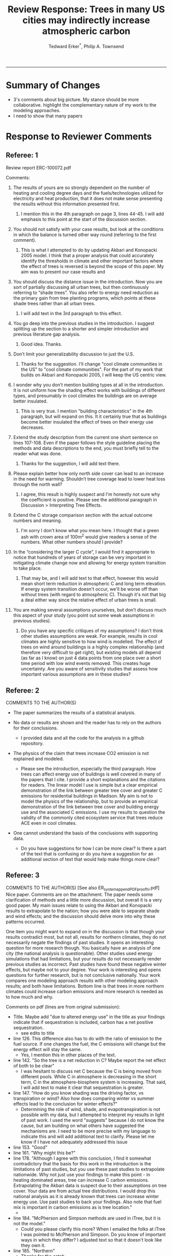 #+TITLE:Review Response: Trees in many US cities may indirectly increase atmospheric carbon 
#+AUTHOR: Tedward Erker^*, Philip A. Townsend
#+email: erker@wisc.edu
#+PROPERTY: header-args:R :session *R* :cache no :results output :exports both :tangle yes :eval yes
#+OPTIONS: toc:nil num:nil date:t
#+LATEX_HEADER: \usepackage[margin=1in]{geometry}
#+LATEX_HEADER: \usepackage{natbib}
#+LATEX_HEADER: \usepackage{chemformula}
#+LaTeX_HEADER: \RequirePackage{lineno} \def\linenumberfont{\normalfont\small\tt}
#+latex_header: \hypersetup{colorlinks=true,linkcolor=black, citecolor=black, urlcolor=black}
#+latex_header: \usepackage{setspace} \doublespacing
#+LATEX_CLASS_OPTIONS: [12pt]
------------
#+begin_src emacs-lisp :exports none
(setq org-latex-caption-above nil)
#+end_src

#+RESULTS:

* Summary of Changes
- 3's comments about big picture.  My stance should be more
  collaborative.  highlight the complementary nature of my work to the
  modeling approaches.
- I need to show that many papers 


* Response to Reviewer Comments

** Referee: 1 

Review report ERC-100072.pdf

Comments:
1. The results of yours are so strongly dependent on the number of
   heating and cooling degree days and the fuels/technologies utilized
   for electricity and heat production, that it does not make sense
   presenting the results without this information presented first.

   1. I mention this in the 4th paragraph on page 3, lines 44-45.  I
      will add emphasis to this point at the start of the discussion
      section.

2. You should not satisfy with your case results, but look at the
   conditions in which the balance is turned other way round
   (referring to the first comment).

   1. This is what I attempted to do by updating Akbari and Konopacki
      2005 model.  I think that a proper analysis that could
      accurately identify the thresholds in climate and other
      important factors where the effect of trees is reversed is
      beyond the scope of this paper.  My aim was to present our case
      results and 
      

1. You should discuss the distance issue in the introduction. Now you
   are sort of partially discussing all urban trees, but then
   continuously referring to “shade trees”. You also refer to energy
   need reduction as the primary gain from tree planting programs,
   which points at these shade trees rather than all urban trees.

   1. I will add text in the 3rd paragraph to this effect.  

2. You go deep into the previous studies in the introduction. I
   suggest splitting up the section to a shorter and simpler
   introduction and previous literature gap analysis.

   1. Good idea. Thanks.

3. Don’t limit your generalizability discussion to just the U.S.

   1. Thanks for the suggestion.  I'll change "cool climate
      communities in the US" to "cool climate communities".  For the
      part of my work that builds on Akbari and Konopacki 2005, I will
      keep the US centric view.

4. I wonder why you don’t mention building types at all in the
   introduction. It is not uniform how the shading effect works with
   buildings of different types, and presumably in cool climates the
   buildings are on average better insulated.

   1. This is very true.  I mention "building characteristics" in the
      4th paragraph, but will expand on this.  It it certainly true
      that as buildings become better insulated the effect of trees on
      their energy use decreases.

5. Extend the study description from the current one short sentence on
   lines 107-108. Even if the paper follows the style guideline
   placing the methods and data descriptions to the end, you must
   briefly tell to the reader what was done.

   1. Thanks for the suggestion, I will add text there.

6. Please explain better how only north side cover can lead to an
   increase in the need for warming. Shouldn’t tree coverage lead to
   lower heat loss through the north wall?

   1. I agree, this result is highly suspect and I'm honestly not sure
      why the coefficient is positive.  Please see the additional
      paragraph in Discussion > Interpreting Tree Effects.

7. Extend the C storage comparison section with the actual outcome
   numbers and meaning.

   1. I'm sorry I don't know what you mean here.  I thought that a
      green ash with crown area of 100m^2 would give readers a sense
      of the numbers.  What other numbers should I provide?

8. In the “considering the larger C cycle”, I would find it
   appropriate to notice that hundreds of years of storage can be
   very important in mitigating climate change now and allowing for
   energy system transition to take place.

   1. That may be, and I will add text to that effect, however this
      would mean short term reduction in atmospheric C and long term
      elevation.  If energy system transition doesn't occur, we'll be
      worse off than without trees (with regard to atmospheric C).
      Though it's not that big a deal either way since the relative
      effect of urban trees is small.

9. You are making several assumptions yourselves, but don’t discuss
   much this aspect of your study (you point out some weak
   assumptions in previous studies).

   1. Do you have any specific critiques of my assumptions?  I don't
      think other studies assumptions are weak.  For example, results
      in cool climates are highly sensitive to how wind is modelled.  
      The effect of trees on wind around buildings is a highly complex
      relationship (and therefore very difficult to get right), but
      existing models all depend (as far as I know) on just 4 data
      points from one place over a short time period with low wind
      events removed.  This creates huge uncertainty.  Are you aware
      of sensitivity studies that assess how important various
      assumptions are in these studies?

** Referee: 2 

COMMENTS TO THE AUTHOR(S) 
- The paper summarizes the results of a statistical analysis. 

- No data or results are shown and the reader has to rely on the authors for their conclusions.

  - I provided data and all the code for the analysis in a github
    repository.  

- The physics of the claim that trees increase CO2 emission is not explained and modeled.

  - Please see the introduction, especially the third paragraph.  How
    trees can affect energy use of buildings is well covered in many
    of the papers that I cite.  I provide a short explanations and the
    citations for readers. The linear model I use is simple but a
    clear empirical demonstration of the link between greater tree
    cover and greater C emissions for residential buildings in
    Madison.  My aim is not to model the physics of the relationship,
    but to provide an empirical demonstration of the link between tree
    cover and building energy use and the associated C emissions.  I
    use my results to question the validity of the commonly cited
    ecosystem service that trees reduce ACE even in cool climates.

- One cannot understand the basis of the conclusions with supporting data.

  - Do you have suggestions for how I can be more clear?  Is there a
    part of the text that is confusing or do you have a suggestion for
    an additional section of text that would help make things more clear?

** Referee: 3 

COMMENTS TO THE AUTHOR(S) [See also ER_system_appendPDF_proof_hi.pdf] 
Nice paper. Comments are on the attachment. The paper needs some
clarification of methods and a little more discussion, but overall it
is a very good paper. My main issues relate to using the Akbari and
Konopacki results to extrapolate to the nation; how you were able to
separate shade and wind effects; and the discussion should delve more
into why these patterns occurred. 


One item you might want to expand on in the discussion is that though
your results contradict most, but not all, results for northern
climates, they do not necessarily negate the findings of past
studies. It opens an interesting question for more research
though. You basically have an analysis of one city (the national
analysis is questionable). Other studies used energy simulations that
had limitations, but your results do not necessarily render previous
studies as incorrect. Past studies have found these negative winter
effects, but maybe not to your degree. Your work is interesting and
opens questions for further research, but is not conclusive
nationally. Your work compares one modeling approach results with
other modeling approach results; and both have limitations.  Bottom
line is that trees in more northern climates could increase carbon
emissions and more research is needed as to how much and why. 

Comments on pdf (lines are from original submission):
- Title. Maybe add "due to altered energy use" in the title as your findings
  indicate that if sequestration is included, carbon has a net
  positive sequestration.
  - see edits to title
- line 126. This difference also has to do with the ratio of emission to the
  fuel source. If one changes the fuel, the C emissions will change
  but the energy effect will stay the same.
  - Yes, I mention this in other places of the text.
- line 142. "So the tree is a net reduction in C? Maybe report the net effect of both to be clear"
  - I was hesitant to discuss net C because the C is being moved from
    different pools.  While C in atmosphere is decreasing in the short
    term, C in the atmosphere-biosphere system is increasing.  That
    said, I will add text to make it clear that sequestration is greater.
- line 147. "How do you know shading was the driving factor, vs
  transpiration or wind? Also how does comparing winter vs summer
  effects lead to the conclusion for winter effects?"
  - Determining the role of wind, shade, and evapotranspiration is not
    possible with my data, but I attempted to interpret my results in
    light of past work.  I used the word "suggests" because I do not
    know the cause, but am building on what others have suggested the
    mechanisms are.  I need to be more precise with my language to
    indicate this and will add additional text to clarify.  Please let
    me know if I have not adequately addressed this issue
- line 153. "Good"
- line 161. "Why might this be?"
- line 178. "Although I agree with this conclusion, I find it somewhat
  contradictory that the basis for this work in the introduction is
  the limitations of past studies, but you use these past studies to
  extrapolate nationwide. Why not just use your findings to make this
  point - in heating dominated areas, tree can increase C carbon
  emissions. Extrapolating the Akbari data is suspect due to their
  assumptions on tree cover. Your data are from actual tree
  distributions. I would drop this national analysis as it is already
  known that trees can increase winter energy use. Use past studies to
  back your findings. Also note that fuel mix is important in carbon
  emissions as is tree location."
  - 
- line 184. "McPherson and Simpson methods are used in iTree, but it is not the model."
  - Could you please clarify this more?  When I emailed the folks at
    iTree I was pointed to McPherson and Simpson.  Do you know of
    important ways in which they differ?  I adjusted text so that it
    doesn't look like they own it.
- line 185. "Northern"
  - Thanks for the catch.
- line 188. "How did you separate out shade effects?"
  - I did not, but our work agrees with the shade effects proposed by other
    studies (that trees increase gas use for heating) not the wind
    effects (that trees reduce gas use for heating).
- line 192. "I am confused as to how you can separate or did separate wind from shading effects"
  - see above and added text that seeks to clarify this confusion.
- line 218. "It might good to note that this information can also be
  used to improve planting designs, particularly in colder climates to
  reduce energy use and carbon emissions"
  - 
- line 235. "Good"
- line 267. "Again, I do not see how you conclude this difference
  between wind and shade."
  - I hope my clarifications above and in the text helped.  Please let
    me know if I need to do more.  Changed text here to "may be due
    to" rather than "is due to".  Apologies for undue certainty.
- line 309. "What is the accuracy of the tree cover data?"
- line 327. "What is the accuracy of the building cover data?"
- line 374. "This is confusing text as to what was actually done. Are
  you interpolating Akbari and Konopacki results to this area with 77%
  of the population? If so, how to do you account for varying tree
  cover across the nation? The Akbari paper uses 4, 8 and 10 trees
  around the building for their assumption of tree cover. If you are
  arguing that these previous models have limitations based on their
  assumptions, why use these models for national extrapolation. I may
  be misreading these methods, but either way, these methods needs to
  be clarified."

Letter reference: DSMa01

* COMMENT latex diff
#+BEGIN_SRC sh
cd ~/git/energy/papers/
latexdiff -t CFONT review1_response_raw.tex review1_response.tex > review_diff.tex
pdflatex -interaction nonstopmode review_diff.tex
bibtex diff.aux
pdflatex -interaction nonstopmode review_diff.tex
pdflatex -interaction nonstopmode review_diff.tex
#+END_SRC

#+RESULTS:
| This                                                                            | is                                                                       | pdfTeX,                                                        | Version     | 3.14159265-2.6-1.40.17 | (TeX     | Live          | 2016)       | (preloaded | format=pdflatex) |                   |
| restricted                                                                      | \write18                                                                 | enabled.                                                       |             |                        |          |               |             |            |                  |                   |
| entering                                                                        | extended                                                                 | mode                                                           |             |                        |          |               |             |            |                  |                   |
| (./diff.tex                                                                     |                                                                          |                                                                |             |                        |          |               |             |            |                  |                   |
| LaTeX2e                                                                         | <2016/03/31>                                                             |                                                                |             |                        |          |               |             |            |                  |                   |
| Babel                                                                           | <3.9r>                                                                   | and                                                            | hyphenation | patterns               | for      | 83            | language(s) | loaded.    |                  |                   |
| (/usr/local/texlive/2016/texmf-dist/tex/latex/base/article.cls                  |                                                                          |                                                                |             |                        |          |               |             |            |                  |                   |
| Document                                                                        | Class:                                                                   | article                                                        | 2014/09/29  | v1.4h                  | Standard | LaTeX         | document    | class      |                  |                   |
| (/usr/local/texlive/2016/texmf-dist/tex/latex/base/size12.clo))                 |                                                                          |                                                                |             |                        |          |               |             |            |                  |                   |
| (/usr/local/texlive/2016/texmf-dist/tex/latex/base/inputenc.sty                 |                                                                          |                                                                |             |                        |          |               |             |            |                  |                   |
| (/usr/local/texlive/2016/texmf-dist/tex/latex/base/utf8.def                     |                                                                          |                                                                |             |                        |          |               |             |            |                  |                   |
| (/usr/local/texlive/2016/texmf-dist/tex/latex/base/t1enc.dfu)                   |                                                                          |                                                                |             |                        |          |               |             |            |                  |                   |
| (/usr/local/texlive/2016/texmf-dist/tex/latex/base/ot1enc.dfu)                  |                                                                          |                                                                |             |                        |          |               |             |            |                  |                   |
| (/usr/local/texlive/2016/texmf-dist/tex/latex/base/omsenc.dfu)))                |                                                                          |                                                                |             |                        |          |               |             |            |                  |                   |
| (/usr/local/texlive/2016/texmf-dist/tex/latex/base/fontenc.sty                  |                                                                          |                                                                |             |                        |          |               |             |            |                  |                   |
| (/usr/local/texlive/2016/texmf-dist/tex/latex/base/t1enc.def))                  |                                                                          |                                                                |             |                        |          |               |             |            |                  |                   |
| (/usr/local/texlive/2016/texmf-dist/tex/latex/graphics/graphicx.sty             |                                                                          |                                                                |             |                        |          |               |             |            |                  |                   |
| (/usr/local/texlive/2016/texmf-dist/tex/latex/graphics/keyval.sty)              |                                                                          |                                                                |             |                        |          |               |             |            |                  |                   |
| (/usr/local/texlive/2016/texmf-dist/tex/latex/graphics/graphics.sty             |                                                                          |                                                                |             |                        |          |               |             |            |                  |                   |
| (/usr/local/texlive/2016/texmf-dist/tex/latex/graphics/trig.sty)                |                                                                          |                                                                |             |                        |          |               |             |            |                  |                   |
| (/usr/local/texlive/2016/texmf-dist/tex/latex/graphics-cfg/graphics.cfg)        |                                                                          |                                                                |             |                        |          |               |             |            |                  |                   |
| (/usr/local/texlive/2016/texmf-dist/tex/latex/pdftex-def/pdftex.def             |                                                                          |                                                                |             |                        |          |               |             |            |                  |                   |
| (/usr/local/texlive/2016/texmf-dist/tex/generic/oberdiek/infwarerr.sty)         |                                                                          |                                                                |             |                        |          |               |             |            |                  |                   |
| (/usr/local/texlive/2016/texmf-dist/tex/generic/oberdiek/ltxcmds.sty))))        |                                                                          |                                                                |             |                        |          |               |             |            |                  |                   |
| (/usr/local/texlive/2016/texmf-dist/tex/latex/oberdiek/grffile.sty              |                                                                          |                                                                |             |                        |          |               |             |            |                  |                   |
| (/usr/local/texlive/2016/texmf-dist/tex/generic/oberdiek/ifpdf.sty)             |                                                                          |                                                                |             |                        |          |               |             |            |                  |                   |
| (/usr/local/texlive/2016/texmf-dist/tex/generic/ifxetex/ifxetex.sty)            |                                                                          |                                                                |             |                        |          |               |             |            |                  |                   |
| (/usr/local/texlive/2016/texmf-dist/tex/latex/oberdiek/kvoptions.sty            |                                                                          |                                                                |             |                        |          |               |             |            |                  |                   |
| (/usr/local/texlive/2016/texmf-dist/tex/generic/oberdiek/kvsetkeys.sty          |                                                                          |                                                                |             |                        |          |               |             |            |                  |                   |
| (/usr/local/texlive/2016/texmf-dist/tex/generic/oberdiek/etexcmds.sty           |                                                                          |                                                                |             |                        |          |               |             |            |                  |                   |
| (/usr/local/texlive/2016/texmf-dist/tex/generic/oberdiek/ifluatex.sty))))       |                                                                          |                                                                |             |                        |          |               |             |            |                  |                   |
| (/usr/local/texlive/2016/texmf-dist/tex/generic/oberdiek/pdftexcmds.sty))       |                                                                          |                                                                |             |                        |          |               |             |            |                  |                   |
| (/usr/local/texlive/2016/texmf-dist/tex/latex/tools/longtable.sty)              |                                                                          |                                                                |             |                        |          |               |             |            |                  |                   |
| (/usr/local/texlive/2016/texmf-dist/tex/latex/wrapfig/wrapfig.sty)              |                                                                          |                                                                |             |                        |          |               |             |            |                  |                   |
| (/usr/local/texlive/2016/texmf-dist/tex/latex/rotating/rotating.sty             |                                                                          |                                                                |             |                        |          |               |             |            |                  |                   |
| (/usr/local/texlive/2016/texmf-dist/tex/latex/base/ifthen.sty))                 |                                                                          |                                                                |             |                        |          |               |             |            |                  |                   |
| (/usr/local/texlive/2016/texmf-dist/tex/generic/ulem/ulem.sty)                  |                                                                          |                                                                |             |                        |          |               |             |            |                  |                   |
| (/usr/local/texlive/2016/texmf-dist/tex/latex/amsmath/amsmath.sty               |                                                                          |                                                                |             |                        |          |               |             |            |                  |                   |
| For                                                                             | additional                                                               | information                                                    | on          | amsmath,               | use      | the           | `?'         | option.    |                  |                   |
| (/usr/local/texlive/2016/texmf-dist/tex/latex/amsmath/amstext.sty               |                                                                          |                                                                |             |                        |          |               |             |            |                  |                   |
| (/usr/local/texlive/2016/texmf-dist/tex/latex/amsmath/amsgen.sty))              |                                                                          |                                                                |             |                        |          |               |             |            |                  |                   |
| (/usr/local/texlive/2016/texmf-dist/tex/latex/amsmath/amsbsy.sty)               |                                                                          |                                                                |             |                        |          |               |             |            |                  |                   |
| (/usr/local/texlive/2016/texmf-dist/tex/latex/amsmath/amsopn.sty))              |                                                                          |                                                                |             |                        |          |               |             |            |                  |                   |
| (/usr/local/texlive/2016/texmf-dist/tex/latex/base/textcomp.sty                 |                                                                          |                                                                |             |                        |          |               |             |            |                  |                   |
| (/usr/local/texlive/2016/texmf-dist/tex/latex/base/ts1enc.def                   |                                                                          |                                                                |             |                        |          |               |             |            |                  |                   |
| (/usr/local/texlive/2016/texmf-dist/tex/latex/base/ts1enc.dfu)))                |                                                                          |                                                                |             |                        |          |               |             |            |                  |                   |
| (/usr/local/texlive/2016/texmf-dist/tex/latex/amsfonts/amssymb.sty              |                                                                          |                                                                |             |                        |          |               |             |            |                  |                   |
| (/usr/local/texlive/2016/texmf-dist/tex/latex/amsfonts/amsfonts.sty))           |                                                                          |                                                                |             |                        |          |               |             |            |                  |                   |
| (/usr/local/texlive/2016/texmf-dist/tex/latex/capt-of/capt-of.sty)              |                                                                          |                                                                |             |                        |          |               |             |            |                  |                   |
| (/usr/local/texlive/2016/texmf-dist/tex/latex/hyperref/hyperref.sty             |                                                                          |                                                                |             |                        |          |               |             |            |                  |                   |
| (/usr/local/texlive/2016/texmf-dist/tex/generic/oberdiek/hobsub-hyperref.sty    |                                                                          |                                                                |             |                        |          |               |             |            |                  |                   |
| (/usr/local/texlive/2016/texmf-dist/tex/generic/oberdiek/hobsub-generic.sty))   |                                                                          |                                                                |             |                        |          |               |             |            |                  |                   |
| (/usr/local/texlive/2016/texmf-dist/tex/latex/oberdiek/auxhook.sty)             |                                                                          |                                                                |             |                        |          |               |             |            |                  |                   |
| (/usr/local/texlive/2016/texmf-dist/tex/latex/hyperref/pd1enc.def)              |                                                                          |                                                                |             |                        |          |               |             |            |                  |                   |
| (/usr/local/texlive/2016/texmf-dist/tex/latex/latexconfig/hyperref.cfg)         |                                                                          |                                                                |             |                        |          |               |             |            |                  |                   |
| (/usr/local/texlive/2016/texmf-dist/tex/latex/url/url.sty))                     |                                                                          |                                                                |             |                        |          |               |             |            |                  |                   |
|                                                                                 |                                                                          |                                                                |             |                        |          |               |             |            |                  |                   |
| Package                                                                         | hyperref                                                                 | Message:                                                       | Driver      | (autodetected):        | hpdftex. |               |             |            |                  |                   |
|                                                                                 |                                                                          |                                                                |             |                        |          |               |             |            |                  |                   |
| (/usr/local/texlive/2016/texmf-dist/tex/latex/hyperref/hpdftex.def              |                                                                          |                                                                |             |                        |          |               |             |            |                  |                   |
| (/usr/local/texlive/2016/texmf-dist/tex/latex/oberdiek/rerunfilecheck.sty))     |                                                                          |                                                                |             |                        |          |               |             |            |                  |                   |
| (/usr/local/texlive/2016/texmf-dist/tex/latex/geometry/geometry.sty)            |                                                                          |                                                                |             |                        |          |               |             |            |                  |                   |
| (/usr/local/texlive/2016/texmf-dist/tex/latex/natbib/natbib.sty)                |                                                                          |                                                                |             |                        |          |               |             |            |                  |                   |
| (/usr/local/texlive/2016/texmf-dist/tex/latex/chemformula/chemformula.sty       |                                                                          |                                                                |             |                        |          |               |             |            |                  |                   |
| (/usr/local/texlive/2016/texmf-dist/tex/latex/l3kernel/expl3.sty                |                                                                          |                                                                |             |                        |          |               |             |            |                  |                   |
| (/usr/local/texlive/2016/texmf-dist/tex/latex/l3kernel/expl3-code.tex)          |                                                                          |                                                                |             |                        |          |               |             |            |                  |                   |
| (/usr/local/texlive/2016/texmf-dist/tex/latex/l3kernel/l3pdfmode.def))          |                                                                          |                                                                |             |                        |          |               |             |            |                  |                   |
| (/usr/local/texlive/2016/texmf-dist/tex/latex/l3packages/xparse/xparse.sty)     |                                                                          |                                                                |             |                        |          |               |             |            |                  |                   |
| (/usr/local/texlive/2016/texmf-dist/tex/latex/l3packages/l3keys2e/l3keys2e.sty) |                                                                          |                                                                |             |                        |          |               |             |            |                  |                   |
| (/usr/local/texlive/2016/texmf-dist/tex/latex/pgf/frontendlayer/tikz.sty        |                                                                          |                                                                |             |                        |          |               |             |            |                  |                   |
| (/usr/local/texlive/2016/texmf-dist/tex/latex/pgf/basiclayer/pgf.sty            |                                                                          |                                                                |             |                        |          |               |             |            |                  |                   |
| (/usr/local/texlive/2016/texmf-dist/tex/latex/pgf/utilities/pgfrcs.sty          |                                                                          |                                                                |             |                        |          |               |             |            |                  |                   |
| (/usr/local/texlive/2016/texmf-dist/tex/generic/pgf/utilities/pgfutil-common.te |                                                                          |                                                                |             |                        |          |               |             |            |                  |                   |
| x                                                                               |                                                                          |                                                                |             |                        |          |               |             |            |                  |                   |
| (/usr/local/texlive/2016/texmf-dist/tex/generic/pgf/utilities/pgfutil-common-li |                                                                          |                                                                |             |                        |          |               |             |            |                  |                   |
| sts.tex))                                                                       |                                                                          |                                                                |             |                        |          |               |             |            |                  |                   |
| (/usr/local/texlive/2016/texmf-dist/tex/generic/pgf/utilities/pgfutil-latex.def |                                                                          |                                                                |             |                        |          |               |             |            |                  |                   |
| (/usr/local/texlive/2016/texmf-dist/tex/latex/ms/everyshi.sty))                 |                                                                          |                                                                |             |                        |          |               |             |            |                  |                   |
| (/usr/local/texlive/2016/texmf-dist/tex/generic/pgf/utilities/pgfrcs.code.tex)) |                                                                          |                                                                |             |                        |          |               |             |            |                  |                   |
| (/usr/local/texlive/2016/texmf-dist/tex/latex/pgf/basiclayer/pgfcore.sty        |                                                                          |                                                                |             |                        |          |               |             |            |                  |                   |
| (/usr/local/texlive/2016/texmf-dist/tex/latex/pgf/systemlayer/pgfsys.sty        |                                                                          |                                                                |             |                        |          |               |             |            |                  |                   |
| (/usr/local/texlive/2016/texmf-dist/tex/generic/pgf/systemlayer/pgfsys.code.tex |                                                                          |                                                                |             |                        |          |               |             |            |                  |                   |
| (/usr/local/texlive/2016/texmf-dist/tex/generic/pgf/utilities/pgfkeys.code.tex  |                                                                          |                                                                |             |                        |          |               |             |            |                  |                   |
| (/usr/local/texlive/2016/texmf-dist/tex/generic/pgf/utilities/pgfkeysfiltered.c |                                                                          |                                                                |             |                        |          |               |             |            |                  |                   |
| ode.tex))                                                                       |                                                                          |                                                                |             |                        |          |               |             |            |                  |                   |
| (/usr/local/texlive/2016/texmf-dist/tex/generic/pgf/systemlayer/pgf.cfg)        |                                                                          |                                                                |             |                        |          |               |             |            |                  |                   |
| (/usr/local/texlive/2016/texmf-dist/tex/generic/pgf/systemlayer/pgfsys-pdftex.d |                                                                          |                                                                |             |                        |          |               |             |            |                  |                   |
| ef                                                                              |                                                                          |                                                                |             |                        |          |               |             |            |                  |                   |
| (/usr/local/texlive/2016/texmf-dist/tex/generic/pgf/systemlayer/pgfsys-common-p |                                                                          |                                                                |             |                        |          |               |             |            |                  |                   |
| df.def)))                                                                       |                                                                          |                                                                |             |                        |          |               |             |            |                  |                   |
| (/usr/local/texlive/2016/texmf-dist/tex/generic/pgf/systemlayer/pgfsyssoftpath. |                                                                          |                                                                |             |                        |          |               |             |            |                  |                   |
| code.tex)                                                                       |                                                                          |                                                                |             |                        |          |               |             |            |                  |                   |
| (/usr/local/texlive/2016/texmf-dist/tex/generic/pgf/systemlayer/pgfsysprotocol. |                                                                          |                                                                |             |                        |          |               |             |            |                  |                   |
| code.tex))                                                                      | (/usr/local/texlive/2016/texmf-dist/tex/latex/xcolor/xcolor.sty          |                                                                |             |                        |          |               |             |            |                  |                   |
| (/usr/local/texlive/2016/texmf-dist/tex/latex/graphics-cfg/color.cfg))          |                                                                          |                                                                |             |                        |          |               |             |            |                  |                   |
| (/usr/local/texlive/2016/texmf-dist/tex/generic/pgf/basiclayer/pgfcore.code.tex |                                                                          |                                                                |             |                        |          |               |             |            |                  |                   |
| (/usr/local/texlive/2016/texmf-dist/tex/generic/pgf/math/pgfmath.code.tex       |                                                                          |                                                                |             |                        |          |               |             |            |                  |                   |
| (/usr/local/texlive/2016/texmf-dist/tex/generic/pgf/math/pgfmathcalc.code.tex   |                                                                          |                                                                |             |                        |          |               |             |            |                  |                   |
| (/usr/local/texlive/2016/texmf-dist/tex/generic/pgf/math/pgfmathutil.code.tex)  |                                                                          |                                                                |             |                        |          |               |             |            |                  |                   |
| (/usr/local/texlive/2016/texmf-dist/tex/generic/pgf/math/pgfmathparser.code.tex |                                                                          |                                                                |             |                        |          |               |             |            |                  |                   |
| )                                                                               |                                                                          |                                                                |             |                        |          |               |             |            |                  |                   |
| (/usr/local/texlive/2016/texmf-dist/tex/generic/pgf/math/pgfmathfunctions.code. |                                                                          |                                                                |             |                        |          |               |             |            |                  |                   |
| tex                                                                             |                                                                          |                                                                |             |                        |          |               |             |            |                  |                   |
| (/usr/local/texlive/2016/texmf-dist/tex/generic/pgf/math/pgfmathfunctions.basic |                                                                          |                                                                |             |                        |          |               |             |            |                  |                   |
| .code.tex)                                                                      |                                                                          |                                                                |             |                        |          |               |             |            |                  |                   |
| (/usr/local/texlive/2016/texmf-dist/tex/generic/pgf/math/pgfmathfunctions.trigo |                                                                          |                                                                |             |                        |          |               |             |            |                  |                   |
| nometric.code.tex)                                                              |                                                                          |                                                                |             |                        |          |               |             |            |                  |                   |
| (/usr/local/texlive/2016/texmf-dist/tex/generic/pgf/math/pgfmathfunctions.rando |                                                                          |                                                                |             |                        |          |               |             |            |                  |                   |
| m.code.tex)                                                                     |                                                                          |                                                                |             |                        |          |               |             |            |                  |                   |
| (/usr/local/texlive/2016/texmf-dist/tex/generic/pgf/math/pgfmathfunctions.compa |                                                                          |                                                                |             |                        |          |               |             |            |                  |                   |
| rison.code.tex)                                                                 |                                                                          |                                                                |             |                        |          |               |             |            |                  |                   |
| (/usr/local/texlive/2016/texmf-dist/tex/generic/pgf/math/pgfmathfunctions.base. |                                                                          |                                                                |             |                        |          |               |             |            |                  |                   |
| code.tex)                                                                       |                                                                          |                                                                |             |                        |          |               |             |            |                  |                   |
| (/usr/local/texlive/2016/texmf-dist/tex/generic/pgf/math/pgfmathfunctions.round |                                                                          |                                                                |             |                        |          |               |             |            |                  |                   |
| .code.tex)                                                                      |                                                                          |                                                                |             |                        |          |               |             |            |                  |                   |
| (/usr/local/texlive/2016/texmf-dist/tex/generic/pgf/math/pgfmathfunctions.misc. |                                                                          |                                                                |             |                        |          |               |             |            |                  |                   |
| code.tex)                                                                       |                                                                          |                                                                |             |                        |          |               |             |            |                  |                   |
| (/usr/local/texlive/2016/texmf-dist/tex/generic/pgf/math/pgfmathfunctions.integ |                                                                          |                                                                |             |                        |          |               |             |            |                  |                   |
| erarithmetics.code.tex)))                                                       |                                                                          |                                                                |             |                        |          |               |             |            |                  |                   |
| (/usr/local/texlive/2016/texmf-dist/tex/generic/pgf/math/pgfmathfloat.code.tex) |                                                                          |                                                                |             |                        |          |               |             |            |                  |                   |
| )                                                                               |                                                                          |                                                                |             |                        |          |               |             |            |                  |                   |
| (/usr/local/texlive/2016/texmf-dist/tex/generic/pgf/basiclayer/pgfcorepoints.co |                                                                          |                                                                |             |                        |          |               |             |            |                  |                   |
| de.tex)                                                                         |                                                                          |                                                                |             |                        |          |               |             |            |                  |                   |
| (/usr/local/texlive/2016/texmf-dist/tex/generic/pgf/basiclayer/pgfcorepathconst |                                                                          |                                                                |             |                        |          |               |             |            |                  |                   |
| ruct.code.tex)                                                                  |                                                                          |                                                                |             |                        |          |               |             |            |                  |                   |
| (/usr/local/texlive/2016/texmf-dist/tex/generic/pgf/basiclayer/pgfcorepathusage |                                                                          |                                                                |             |                        |          |               |             |            |                  |                   |
| .code.tex)                                                                      |                                                                          |                                                                |             |                        |          |               |             |            |                  |                   |
| (/usr/local/texlive/2016/texmf-dist/tex/generic/pgf/basiclayer/pgfcorescopes.co |                                                                          |                                                                |             |                        |          |               |             |            |                  |                   |
| de.tex)                                                                         |                                                                          |                                                                |             |                        |          |               |             |            |                  |                   |
| (/usr/local/texlive/2016/texmf-dist/tex/generic/pgf/basiclayer/pgfcoregraphicst |                                                                          |                                                                |             |                        |          |               |             |            |                  |                   |
| ate.code.tex)                                                                   |                                                                          |                                                                |             |                        |          |               |             |            |                  |                   |
| (/usr/local/texlive/2016/texmf-dist/tex/generic/pgf/basiclayer/pgfcoretransform |                                                                          |                                                                |             |                        |          |               |             |            |                  |                   |
| ations.code.tex)                                                                |                                                                          |                                                                |             |                        |          |               |             |            |                  |                   |
| (/usr/local/texlive/2016/texmf-dist/tex/generic/pgf/basiclayer/pgfcorequick.cod |                                                                          |                                                                |             |                        |          |               |             |            |                  |                   |
| e.tex)                                                                          |                                                                          |                                                                |             |                        |          |               |             |            |                  |                   |
| (/usr/local/texlive/2016/texmf-dist/tex/generic/pgf/basiclayer/pgfcoreobjects.c |                                                                          |                                                                |             |                        |          |               |             |            |                  |                   |
| ode.tex)                                                                        |                                                                          |                                                                |             |                        |          |               |             |            |                  |                   |
| (/usr/local/texlive/2016/texmf-dist/tex/generic/pgf/basiclayer/pgfcorepathproce |                                                                          |                                                                |             |                        |          |               |             |            |                  |                   |
| ssing.code.tex)                                                                 |                                                                          |                                                                |             |                        |          |               |             |            |                  |                   |
| (/usr/local/texlive/2016/texmf-dist/tex/generic/pgf/basiclayer/pgfcorearrows.co |                                                                          |                                                                |             |                        |          |               |             |            |                  |                   |
| de.tex)                                                                         |                                                                          |                                                                |             |                        |          |               |             |            |                  |                   |
| (/usr/local/texlive/2016/texmf-dist/tex/generic/pgf/basiclayer/pgfcoreshade.cod |                                                                          |                                                                |             |                        |          |               |             |            |                  |                   |
| e.tex)                                                                          |                                                                          |                                                                |             |                        |          |               |             |            |                  |                   |
| (/usr/local/texlive/2016/texmf-dist/tex/generic/pgf/basiclayer/pgfcoreimage.cod |                                                                          |                                                                |             |                        |          |               |             |            |                  |                   |
| e.tex                                                                           |                                                                          |                                                                |             |                        |          |               |             |            |                  |                   |
| (/usr/local/texlive/2016/texmf-dist/tex/generic/pgf/basiclayer/pgfcoreexternal. |                                                                          |                                                                |             |                        |          |               |             |            |                  |                   |
| code.tex))                                                                      |                                                                          |                                                                |             |                        |          |               |             |            |                  |                   |
| (/usr/local/texlive/2016/texmf-dist/tex/generic/pgf/basiclayer/pgfcorelayers.co |                                                                          |                                                                |             |                        |          |               |             |            |                  |                   |
| de.tex)                                                                         |                                                                          |                                                                |             |                        |          |               |             |            |                  |                   |
| (/usr/local/texlive/2016/texmf-dist/tex/generic/pgf/basiclayer/pgfcoretranspare |                                                                          |                                                                |             |                        |          |               |             |            |                  |                   |
| ncy.code.tex)                                                                   |                                                                          |                                                                |             |                        |          |               |             |            |                  |                   |
| (/usr/local/texlive/2016/texmf-dist/tex/generic/pgf/basiclayer/pgfcorepatterns. |                                                                          |                                                                |             |                        |          |               |             |            |                  |                   |
| code.tex)))                                                                     |                                                                          |                                                                |             |                        |          |               |             |            |                  |                   |
| (/usr/local/texlive/2016/texmf-dist/tex/generic/pgf/modules/pgfmoduleshapes.cod |                                                                          |                                                                |             |                        |          |               |             |            |                  |                   |
| e.tex)                                                                          |                                                                          |                                                                |             |                        |          |               |             |            |                  |                   |
| (/usr/local/texlive/2016/texmf-dist/tex/generic/pgf/modules/pgfmoduleplot.code. |                                                                          |                                                                |             |                        |          |               |             |            |                  |                   |
| tex)                                                                            |                                                                          |                                                                |             |                        |          |               |             |            |                  |                   |
| (/usr/local/texlive/2016/texmf-dist/tex/latex/pgf/compatibility/pgfcomp-version |                                                                          |                                                                |             |                        |          |               |             |            |                  |                   |
| -0-65.sty)                                                                      |                                                                          |                                                                |             |                        |          |               |             |            |                  |                   |
| (/usr/local/texlive/2016/texmf-dist/tex/latex/pgf/compatibility/pgfcomp-version |                                                                          |                                                                |             |                        |          |               |             |            |                  |                   |
| -1-18.sty))                                                                     |                                                                          |                                                                |             |                        |          |               |             |            |                  |                   |
| (/usr/local/texlive/2016/texmf-dist/tex/latex/pgf/utilities/pgffor.sty          |                                                                          |                                                                |             |                        |          |               |             |            |                  |                   |
| (/usr/local/texlive/2016/texmf-dist/tex/latex/pgf/utilities/pgfkeys.sty         |                                                                          |                                                                |             |                        |          |               |             |            |                  |                   |
| (/usr/local/texlive/2016/texmf-dist/tex/generic/pgf/utilities/pgfkeys.code.tex) |                                                                          |                                                                |             |                        |          |               |             |            |                  |                   |
| )                                                                               | (/usr/local/texlive/2016/texmf-dist/tex/latex/pgf/math/pgfmath.sty       |                                                                |             |                        |          |               |             |            |                  |                   |
| (/usr/local/texlive/2016/texmf-dist/tex/generic/pgf/math/pgfmath.code.tex))     |                                                                          |                                                                |             |                        |          |               |             |            |                  |                   |
| (/usr/local/texlive/2016/texmf-dist/tex/generic/pgf/utilities/pgffor.code.tex   |                                                                          |                                                                |             |                        |          |               |             |            |                  |                   |
| (/usr/local/texlive/2016/texmf-dist/tex/generic/pgf/math/pgfmath.code.tex)))    |                                                                          |                                                                |             |                        |          |               |             |            |                  |                   |
| (/usr/local/texlive/2016/texmf-dist/tex/generic/pgf/frontendlayer/tikz/tikz.cod |                                                                          |                                                                |             |                        |          |               |             |            |                  |                   |
| e.tex                                                                           |                                                                          |                                                                |             |                        |          |               |             |            |                  |                   |
| (/usr/local/texlive/2016/texmf-dist/tex/generic/pgf/libraries/pgflibraryplothan |                                                                          |                                                                |             |                        |          |               |             |            |                  |                   |
| dlers.code.tex)                                                                 |                                                                          |                                                                |             |                        |          |               |             |            |                  |                   |
| (/usr/local/texlive/2016/texmf-dist/tex/generic/pgf/modules/pgfmodulematrix.cod |                                                                          |                                                                |             |                        |          |               |             |            |                  |                   |
| e.tex)                                                                          |                                                                          |                                                                |             |                        |          |               |             |            |                  |                   |
| (/usr/local/texlive/2016/texmf-dist/tex/generic/pgf/frontendlayer/tikz/librarie |                                                                          |                                                                |             |                        |          |               |             |            |                  |                   |
| s/tikzlibrarytopaths.code.tex)))                                                |                                                                          |                                                                |             |                        |          |               |             |            |                  |                   |
| (/usr/local/texlive/2016/texmf-dist/tex/latex/l3packages/xfrac/xfrac.sty        |                                                                          |                                                                |             |                        |          |               |             |            |                  |                   |
| (/usr/local/texlive/2016/texmf-dist/tex/latex/l3packages/xtemplate/xtemplate.st |                                                                          |                                                                |             |                        |          |               |             |            |                  |                   |
| y))                                                                             | (/usr/local/texlive/2016/texmf-dist/tex/latex/units/nicefrac.sty)        |                                                                |             |                        |          |               |             |            |                  |                   |
| (/usr/local/texlive/2016/texmf-dist/tex/latex/koma-script/scrlfile.sty          |                                                                          |                                                                |             |                        |          |               |             |            |                  |                   |
| Package                                                                         | scrlfile,                                                                | 2016/05/10                                                     | v3.20       | KOMA-Script            | package  | (loading      | files)      |            |                  |                   |
| Copyright                                                                       | (C)                                                                      | Markus                                                         | Kohm        |                        |          |               |             |            |                  |                   |
|                                                                                 |                                                                          |                                                                |             |                        |          |               |             |            |                  |                   |
| )                                                                               |                                                                          |                                                                |             |                        |          |               |             |            |                  |                   |
| (/usr/local/texlive/2016/texmf-dist/tex/generic/pgf/libraries/pgflibraryarrows. |                                                                          |                                                                |             |                        |          |               |             |            |                  |                   |
| meta.code.tex))                                                                 | (/usr/local/texlive/2016/texmf-dist/tex/latex/lineno/lineno.sty          |                                                                |             |                        |          |               |             |            |                  |                   |
| )                                                                               | (/usr/local/texlive/2016/texmf-dist/tex/latex/setspace/setspace.sty)     |                                                                |             |                        |          |               |             |            |                  |                   |
|                                                                                 |                                                                          |                                                                |             |                        |          |               |             |            |                  |                   |
| Package                                                                         | hyperref                                                                 | Warning:                                                       | Token       | not                    | allowed  | in            | a           | PDF        | string           | (PDFDocEncoding): |
| (hyperref)                                                                      | removing                                                                 | `math                                                          | shift'      | on                     | input    | line          | 39          |            |                  |                   |
|                                                                                 |                                                                          |                                                                |             |                        |          |               |             |            |                  |                   |
|                                                                                 |                                                                          |                                                                |             |                        |          |               |             |            |                  |                   |
| Package                                                                         | hyperref                                                                 | Warning:                                                       | Token       | not                    | allowed  | in            | a           | PDF        | string           | (PDFDocEncoding): |
| (hyperref)                                                                      | removing                                                                 | `superscript'                                                  | on          | input                  | line     | 39            |             |            |                  |                   |
|                                                                                 |                                                                          |                                                                |             |                        |          |               |             |            |                  |                   |
| (./diff.aux)                                                                    | (/usr/local/texlive/2016/texmf-dist/tex/latex/base/ts1cmr.fd)            |                                                                |             |                        |          |               |             |            |                  |                   |
| (/usr/local/texlive/2016/texmf-dist/tex/context/base/mkii/supp-pdf.mkii         |                                                                          |                                                                |             |                        |          |               |             |            |                  |                   |
| [Loading                                                                        | MPS                                                                      | to                                                             | PDF         | converter              | (version | 2006.09.02).] |             |            |                  |                   |
| )                                                                               | (/usr/local/texlive/2016/texmf-dist/tex/latex/oberdiek/epstopdf-base.sty |                                                                |             |                        |          |               |             |            |                  |                   |
| (/usr/local/texlive/2016/texmf-dist/tex/latex/oberdiek/grfext.sty)              |                                                                          |                                                                |             |                        |          |               |             |            |                  |                   |
| (/usr/local/texlive/2016/texmf-dist/tex/latex/latexconfig/epstopdf-sys.cfg))    |                                                                          |                                                                |             |                        |          |               |             |            |                  |                   |
| (/usr/local/texlive/2016/texmf-dist/tex/latex/hyperref/nameref.sty              |                                                                          |                                                                |             |                        |          |               |             |            |                  |                   |
| (/usr/local/texlive/2016/texmf-dist/tex/generic/oberdiek/gettitlestring.sty))   |                                                                          |                                                                |             |                        |          |               |             |            |                  |                   |
| (./diff.out)                                                                    | (./diff.out)                                                             |                                                                |             |                        |          |               |             |            |                  |                   |
| *geometry*                                                                      | driver:                                                                  | auto-detecting                                                 |             |                        |          |               |             |            |                  |                   |
| *geometry*                                                                      | detected                                                                 | driver:                                                        | pdftex      |                        |          |               |             |            |                  |                   |
| ABD:                                                                            | EveryShipout                                                             | initializing                                                   | macros      |                        |          |               |             |            |                  |                   |
| (/usr/local/texlive/2016/texmf-dist/tex/latex/amsfonts/umsa.fd)                 |                                                                          |                                                                |             |                        |          |               |             |            |                  |                   |
| (/usr/local/texlive/2016/texmf-dist/tex/latex/amsfonts/umsb.fd)                 |                                                                          |                                                                |             |                        |          |               |             |            |                  |                   |
| (/usr/local/texlive/2016/texmf-dist/tex/latex/base/t1cmss.fd)                   | [1{/usr/local/tex                                                        |                                                                |             |                        |          |               |             |            |                  |                   |
| live/2016/texmf-var/fonts/map/pdftex/updmap/pdftex.map}]                        | [2]                                                                      | [3]                                                            | [4]         | [5]                    |          |               |             |            |                  |                   |
| [6]                                                                             | (./diff.aux)                                                             |                                                                |             |                        |          |               |             |            |                  |                   |
|                                                                                 |                                                                          |                                                                |             |                        |          |               |             |            |                  |                   |
| LaTeX                                                                           | Warning:                                                                 | Label(s)                                                       | may         | have                   | changed. | Rerun         | to          | get        | cross-references | right.            |
|                                                                                 |                                                                          |                                                                |             |                        |          |               |             |            |                  |                   |
| ){/usr/local/texlive/2016/texmf-dist/fonts/enc/dvips/cm-super/cm-super-t1.enc}  |                                                                          |                                                                |             |                        |          |               |             |            |                  |                   |
| {/usr/local/texlive/2016/texmf-dist/fonts/enc/dvips/cm-super/cm-super-ts1.enc}< |                                                                          |                                                                |             |                        |          |               |             |            |                  |                   |
| /usr/local/texlive/2016/texmf-dist/fonts/type1/public/cm-super/sfbx1440.pfb></u |                                                                          |                                                                |             |                        |          |               |             |            |                  |                   |
| sr/local/texlive/2016/texmf-dist/fonts/type1/public/cm-super/sfbx1728.pfb></usr |                                                                          |                                                                |             |                        |          |               |             |            |                  |                   |
| /local/texlive/2016/texmf-dist/fonts/type1/public/cm-super/sfrm0800.pfb></usr/l |                                                                          |                                                                |             |                        |          |               |             |            |                  |                   |
| ocal/texlive/2016/texmf-dist/fonts/type1/public/cm-super/sfrm1000.pfb></usr/loc |                                                                          |                                                                |             |                        |          |               |             |            |                  |                   |
| al/texlive/2016/texmf-dist/fonts/type1/public/cm-super/sfrm1200.pfb></usr/local |                                                                          |                                                                |             |                        |          |               |             |            |                  |                   |
| /texlive/2016/texmf-dist/fonts/type1/public/cm-super/sfrm1440.pfb></usr/local/t |                                                                          |                                                                |             |                        |          |               |             |            |                  |                   |
| exlive/2016/texmf-dist/fonts/type1/public/cm-super/sfrm2074.pfb></usr/local/tex |                                                                          |                                                                |             |                        |          |               |             |            |                  |                   |
| live/2016/texmf-dist/fonts/type1/public/cm-super/sfss1200.pfb>                  |                                                                          |                                                                |             |                        |          |               |             |            |                  |                   |
| Output                                                                          | written                                                                  | on                                                             | diff.pdf    | (6                     | pages,   | 130087        | bytes).     |            |                  |                   |
| Transcript                                                                      | written                                                                  | on                                                             | diff.log.   |                        |          |               |             |            |                  |                   |
| This                                                                            | is                                                                       | BibTeX,                                                        | Version     | 0.99d                  | (TeX     | Live          | 2016)       |            |                  |                   |
| The                                                                             | top-level                                                                | auxiliary                                                      | file:       | diff.aux               |          |               |             |            |                  |                   |
| I                                                                               | found                                                                    | no                                                             | \citation   | commands---while       | reading  | file          | diff.aux    |            |                  |                   |
| I                                                                               | found                                                                    | no                                                             | \bibdata    | command---while        | reading  | file          | diff.aux    |            |                  |                   |
| I                                                                               | found                                                                    | no                                                             | \bibstyle   | command---while        | reading  | file          | diff.aux    |            |                  |                   |
| (There                                                                          | were                                                                     | 3                                                              | error       | messages)              |          |               |             |            |                  |                   |
| This                                                                            | is                                                                       | pdfTeX,                                                        | Version     | 3.14159265-2.6-1.40.17 | (TeX     | Live          | 2016)       | (preloaded | format=pdflatex) |                   |
| restricted                                                                      | \write18                                                                 | enabled.                                                       |             |                        |          |               |             |            |                  |                   |
| entering                                                                        | extended                                                                 | mode                                                           |             |                        |          |               |             |            |                  |                   |
| (./diff.tex                                                                     |                                                                          |                                                                |             |                        |          |               |             |            |                  |                   |
| LaTeX2e                                                                         | <2016/03/31>                                                             |                                                                |             |                        |          |               |             |            |                  |                   |
| Babel                                                                           | <3.9r>                                                                   | and                                                            | hyphenation | patterns               | for      | 83            | language(s) | loaded.    |                  |                   |
| (/usr/local/texlive/2016/texmf-dist/tex/latex/base/article.cls                  |                                                                          |                                                                |             |                        |          |               |             |            |                  |                   |
| Document                                                                        | Class:                                                                   | article                                                        | 2014/09/29  | v1.4h                  | Standard | LaTeX         | document    | class      |                  |                   |
| (/usr/local/texlive/2016/texmf-dist/tex/latex/base/size12.clo))                 |                                                                          |                                                                |             |                        |          |               |             |            |                  |                   |
| (/usr/local/texlive/2016/texmf-dist/tex/latex/base/inputenc.sty                 |                                                                          |                                                                |             |                        |          |               |             |            |                  |                   |
| (/usr/local/texlive/2016/texmf-dist/tex/latex/base/utf8.def                     |                                                                          |                                                                |             |                        |          |               |             |            |                  |                   |
| (/usr/local/texlive/2016/texmf-dist/tex/latex/base/t1enc.dfu)                   |                                                                          |                                                                |             |                        |          |               |             |            |                  |                   |
| (/usr/local/texlive/2016/texmf-dist/tex/latex/base/ot1enc.dfu)                  |                                                                          |                                                                |             |                        |          |               |             |            |                  |                   |
| (/usr/local/texlive/2016/texmf-dist/tex/latex/base/omsenc.dfu)))                |                                                                          |                                                                |             |                        |          |               |             |            |                  |                   |
| (/usr/local/texlive/2016/texmf-dist/tex/latex/base/fontenc.sty                  |                                                                          |                                                                |             |                        |          |               |             |            |                  |                   |
| (/usr/local/texlive/2016/texmf-dist/tex/latex/base/t1enc.def))                  |                                                                          |                                                                |             |                        |          |               |             |            |                  |                   |
| (/usr/local/texlive/2016/texmf-dist/tex/latex/graphics/graphicx.sty             |                                                                          |                                                                |             |                        |          |               |             |            |                  |                   |
| (/usr/local/texlive/2016/texmf-dist/tex/latex/graphics/keyval.sty)              |                                                                          |                                                                |             |                        |          |               |             |            |                  |                   |
| (/usr/local/texlive/2016/texmf-dist/tex/latex/graphics/graphics.sty             |                                                                          |                                                                |             |                        |          |               |             |            |                  |                   |
| (/usr/local/texlive/2016/texmf-dist/tex/latex/graphics/trig.sty)                |                                                                          |                                                                |             |                        |          |               |             |            |                  |                   |
| (/usr/local/texlive/2016/texmf-dist/tex/latex/graphics-cfg/graphics.cfg)        |                                                                          |                                                                |             |                        |          |               |             |            |                  |                   |
| (/usr/local/texlive/2016/texmf-dist/tex/latex/pdftex-def/pdftex.def             |                                                                          |                                                                |             |                        |          |               |             |            |                  |                   |
| (/usr/local/texlive/2016/texmf-dist/tex/generic/oberdiek/infwarerr.sty)         |                                                                          |                                                                |             |                        |          |               |             |            |                  |                   |
| (/usr/local/texlive/2016/texmf-dist/tex/generic/oberdiek/ltxcmds.sty))))        |                                                                          |                                                                |             |                        |          |               |             |            |                  |                   |
| (/usr/local/texlive/2016/texmf-dist/tex/latex/oberdiek/grffile.sty              |                                                                          |                                                                |             |                        |          |               |             |            |                  |                   |
| (/usr/local/texlive/2016/texmf-dist/tex/generic/oberdiek/ifpdf.sty)             |                                                                          |                                                                |             |                        |          |               |             |            |                  |                   |
| (/usr/local/texlive/2016/texmf-dist/tex/generic/ifxetex/ifxetex.sty)            |                                                                          |                                                                |             |                        |          |               |             |            |                  |                   |
| (/usr/local/texlive/2016/texmf-dist/tex/latex/oberdiek/kvoptions.sty            |                                                                          |                                                                |             |                        |          |               |             |            |                  |                   |
| (/usr/local/texlive/2016/texmf-dist/tex/generic/oberdiek/kvsetkeys.sty          |                                                                          |                                                                |             |                        |          |               |             |            |                  |                   |
| (/usr/local/texlive/2016/texmf-dist/tex/generic/oberdiek/etexcmds.sty           |                                                                          |                                                                |             |                        |          |               |             |            |                  |                   |
| (/usr/local/texlive/2016/texmf-dist/tex/generic/oberdiek/ifluatex.sty))))       |                                                                          |                                                                |             |                        |          |               |             |            |                  |                   |
| (/usr/local/texlive/2016/texmf-dist/tex/generic/oberdiek/pdftexcmds.sty))       |                                                                          |                                                                |             |                        |          |               |             |            |                  |                   |
| (/usr/local/texlive/2016/texmf-dist/tex/latex/tools/longtable.sty)              |                                                                          |                                                                |             |                        |          |               |             |            |                  |                   |
| (/usr/local/texlive/2016/texmf-dist/tex/latex/wrapfig/wrapfig.sty)              |                                                                          |                                                                |             |                        |          |               |             |            |                  |                   |
| (/usr/local/texlive/2016/texmf-dist/tex/latex/rotating/rotating.sty             |                                                                          |                                                                |             |                        |          |               |             |            |                  |                   |
| (/usr/local/texlive/2016/texmf-dist/tex/latex/base/ifthen.sty))                 |                                                                          |                                                                |             |                        |          |               |             |            |                  |                   |
| (/usr/local/texlive/2016/texmf-dist/tex/generic/ulem/ulem.sty)                  |                                                                          |                                                                |             |                        |          |               |             |            |                  |                   |
| (/usr/local/texlive/2016/texmf-dist/tex/latex/amsmath/amsmath.sty               |                                                                          |                                                                |             |                        |          |               |             |            |                  |                   |
| For                                                                             | additional                                                               | information                                                    | on          | amsmath,               | use      | the           | `?'         | option.    |                  |                   |
| (/usr/local/texlive/2016/texmf-dist/tex/latex/amsmath/amstext.sty               |                                                                          |                                                                |             |                        |          |               |             |            |                  |                   |
| (/usr/local/texlive/2016/texmf-dist/tex/latex/amsmath/amsgen.sty))              |                                                                          |                                                                |             |                        |          |               |             |            |                  |                   |
| (/usr/local/texlive/2016/texmf-dist/tex/latex/amsmath/amsbsy.sty)               |                                                                          |                                                                |             |                        |          |               |             |            |                  |                   |
| (/usr/local/texlive/2016/texmf-dist/tex/latex/amsmath/amsopn.sty))              |                                                                          |                                                                |             |                        |          |               |             |            |                  |                   |
| (/usr/local/texlive/2016/texmf-dist/tex/latex/base/textcomp.sty                 |                                                                          |                                                                |             |                        |          |               |             |            |                  |                   |
| (/usr/local/texlive/2016/texmf-dist/tex/latex/base/ts1enc.def                   |                                                                          |                                                                |             |                        |          |               |             |            |                  |                   |
| (/usr/local/texlive/2016/texmf-dist/tex/latex/base/ts1enc.dfu)))                |                                                                          |                                                                |             |                        |          |               |             |            |                  |                   |
| (/usr/local/texlive/2016/texmf-dist/tex/latex/amsfonts/amssymb.sty              |                                                                          |                                                                |             |                        |          |               |             |            |                  |                   |
| (/usr/local/texlive/2016/texmf-dist/tex/latex/amsfonts/amsfonts.sty))           |                                                                          |                                                                |             |                        |          |               |             |            |                  |                   |
| (/usr/local/texlive/2016/texmf-dist/tex/latex/capt-of/capt-of.sty)              |                                                                          |                                                                |             |                        |          |               |             |            |                  |                   |
| (/usr/local/texlive/2016/texmf-dist/tex/latex/hyperref/hyperref.sty             |                                                                          |                                                                |             |                        |          |               |             |            |                  |                   |
| (/usr/local/texlive/2016/texmf-dist/tex/generic/oberdiek/hobsub-hyperref.sty    |                                                                          |                                                                |             |                        |          |               |             |            |                  |                   |
| (/usr/local/texlive/2016/texmf-dist/tex/generic/oberdiek/hobsub-generic.sty))   |                                                                          |                                                                |             |                        |          |               |             |            |                  |                   |
| (/usr/local/texlive/2016/texmf-dist/tex/latex/oberdiek/auxhook.sty)             |                                                                          |                                                                |             |                        |          |               |             |            |                  |                   |
| (/usr/local/texlive/2016/texmf-dist/tex/latex/hyperref/pd1enc.def)              |                                                                          |                                                                |             |                        |          |               |             |            |                  |                   |
| (/usr/local/texlive/2016/texmf-dist/tex/latex/latexconfig/hyperref.cfg)         |                                                                          |                                                                |             |                        |          |               |             |            |                  |                   |
| (/usr/local/texlive/2016/texmf-dist/tex/latex/url/url.sty))                     |                                                                          |                                                                |             |                        |          |               |             |            |                  |                   |
|                                                                                 |                                                                          |                                                                |             |                        |          |               |             |            |                  |                   |
| Package                                                                         | hyperref                                                                 | Message:                                                       | Driver      | (autodetected):        | hpdftex. |               |             |            |                  |                   |
|                                                                                 |                                                                          |                                                                |             |                        |          |               |             |            |                  |                   |
| (/usr/local/texlive/2016/texmf-dist/tex/latex/hyperref/hpdftex.def              |                                                                          |                                                                |             |                        |          |               |             |            |                  |                   |
| (/usr/local/texlive/2016/texmf-dist/tex/latex/oberdiek/rerunfilecheck.sty))     |                                                                          |                                                                |             |                        |          |               |             |            |                  |                   |
| (/usr/local/texlive/2016/texmf-dist/tex/latex/geometry/geometry.sty)            |                                                                          |                                                                |             |                        |          |               |             |            |                  |                   |
| (/usr/local/texlive/2016/texmf-dist/tex/latex/natbib/natbib.sty)                |                                                                          |                                                                |             |                        |          |               |             |            |                  |                   |
| (/usr/local/texlive/2016/texmf-dist/tex/latex/chemformula/chemformula.sty       |                                                                          |                                                                |             |                        |          |               |             |            |                  |                   |
| (/usr/local/texlive/2016/texmf-dist/tex/latex/l3kernel/expl3.sty                |                                                                          |                                                                |             |                        |          |               |             |            |                  |                   |
| (/usr/local/texlive/2016/texmf-dist/tex/latex/l3kernel/expl3-code.tex)          |                                                                          |                                                                |             |                        |          |               |             |            |                  |                   |
| (/usr/local/texlive/2016/texmf-dist/tex/latex/l3kernel/l3pdfmode.def))          |                                                                          |                                                                |             |                        |          |               |             |            |                  |                   |
| (/usr/local/texlive/2016/texmf-dist/tex/latex/l3packages/xparse/xparse.sty)     |                                                                          |                                                                |             |                        |          |               |             |            |                  |                   |
| (/usr/local/texlive/2016/texmf-dist/tex/latex/l3packages/l3keys2e/l3keys2e.sty) |                                                                          |                                                                |             |                        |          |               |             |            |                  |                   |
| (/usr/local/texlive/2016/texmf-dist/tex/latex/pgf/frontendlayer/tikz.sty        |                                                                          |                                                                |             |                        |          |               |             |            |                  |                   |
| (/usr/local/texlive/2016/texmf-dist/tex/latex/pgf/basiclayer/pgf.sty            |                                                                          |                                                                |             |                        |          |               |             |            |                  |                   |
| (/usr/local/texlive/2016/texmf-dist/tex/latex/pgf/utilities/pgfrcs.sty          |                                                                          |                                                                |             |                        |          |               |             |            |                  |                   |
| (/usr/local/texlive/2016/texmf-dist/tex/generic/pgf/utilities/pgfutil-common.te |                                                                          |                                                                |             |                        |          |               |             |            |                  |                   |
| x                                                                               |                                                                          |                                                                |             |                        |          |               |             |            |                  |                   |
| (/usr/local/texlive/2016/texmf-dist/tex/generic/pgf/utilities/pgfutil-common-li |                                                                          |                                                                |             |                        |          |               |             |            |                  |                   |
| sts.tex))                                                                       |                                                                          |                                                                |             |                        |          |               |             |            |                  |                   |
| (/usr/local/texlive/2016/texmf-dist/tex/generic/pgf/utilities/pgfutil-latex.def |                                                                          |                                                                |             |                        |          |               |             |            |                  |                   |
| (/usr/local/texlive/2016/texmf-dist/tex/latex/ms/everyshi.sty))                 |                                                                          |                                                                |             |                        |          |               |             |            |                  |                   |
| (/usr/local/texlive/2016/texmf-dist/tex/generic/pgf/utilities/pgfrcs.code.tex)) |                                                                          |                                                                |             |                        |          |               |             |            |                  |                   |
| (/usr/local/texlive/2016/texmf-dist/tex/latex/pgf/basiclayer/pgfcore.sty        |                                                                          |                                                                |             |                        |          |               |             |            |                  |                   |
| (/usr/local/texlive/2016/texmf-dist/tex/latex/pgf/systemlayer/pgfsys.sty        |                                                                          |                                                                |             |                        |          |               |             |            |                  |                   |
| (/usr/local/texlive/2016/texmf-dist/tex/generic/pgf/systemlayer/pgfsys.code.tex |                                                                          |                                                                |             |                        |          |               |             |            |                  |                   |
| (/usr/local/texlive/2016/texmf-dist/tex/generic/pgf/utilities/pgfkeys.code.tex  |                                                                          |                                                                |             |                        |          |               |             |            |                  |                   |
| (/usr/local/texlive/2016/texmf-dist/tex/generic/pgf/utilities/pgfkeysfiltered.c |                                                                          |                                                                |             |                        |          |               |             |            |                  |                   |
| ode.tex))                                                                       |                                                                          |                                                                |             |                        |          |               |             |            |                  |                   |
| (/usr/local/texlive/2016/texmf-dist/tex/generic/pgf/systemlayer/pgf.cfg)        |                                                                          |                                                                |             |                        |          |               |             |            |                  |                   |
| (/usr/local/texlive/2016/texmf-dist/tex/generic/pgf/systemlayer/pgfsys-pdftex.d |                                                                          |                                                                |             |                        |          |               |             |            |                  |                   |
| ef                                                                              |                                                                          |                                                                |             |                        |          |               |             |            |                  |                   |
| (/usr/local/texlive/2016/texmf-dist/tex/generic/pgf/systemlayer/pgfsys-common-p |                                                                          |                                                                |             |                        |          |               |             |            |                  |                   |
| df.def)))                                                                       |                                                                          |                                                                |             |                        |          |               |             |            |                  |                   |
| (/usr/local/texlive/2016/texmf-dist/tex/generic/pgf/systemlayer/pgfsyssoftpath. |                                                                          |                                                                |             |                        |          |               |             |            |                  |                   |
| code.tex)                                                                       |                                                                          |                                                                |             |                        |          |               |             |            |                  |                   |
| (/usr/local/texlive/2016/texmf-dist/tex/generic/pgf/systemlayer/pgfsysprotocol. |                                                                          |                                                                |             |                        |          |               |             |            |                  |                   |
| code.tex))                                                                      | (/usr/local/texlive/2016/texmf-dist/tex/latex/xcolor/xcolor.sty          |                                                                |             |                        |          |               |             |            |                  |                   |
| (/usr/local/texlive/2016/texmf-dist/tex/latex/graphics-cfg/color.cfg))          |                                                                          |                                                                |             |                        |          |               |             |            |                  |                   |
| (/usr/local/texlive/2016/texmf-dist/tex/generic/pgf/basiclayer/pgfcore.code.tex |                                                                          |                                                                |             |                        |          |               |             |            |                  |                   |
| (/usr/local/texlive/2016/texmf-dist/tex/generic/pgf/math/pgfmath.code.tex       |                                                                          |                                                                |             |                        |          |               |             |            |                  |                   |
| (/usr/local/texlive/2016/texmf-dist/tex/generic/pgf/math/pgfmathcalc.code.tex   |                                                                          |                                                                |             |                        |          |               |             |            |                  |                   |
| (/usr/local/texlive/2016/texmf-dist/tex/generic/pgf/math/pgfmathutil.code.tex)  |                                                                          |                                                                |             |                        |          |               |             |            |                  |                   |
| (/usr/local/texlive/2016/texmf-dist/tex/generic/pgf/math/pgfmathparser.code.tex |                                                                          |                                                                |             |                        |          |               |             |            |                  |                   |
| )                                                                               |                                                                          |                                                                |             |                        |          |               |             |            |                  |                   |
| (/usr/local/texlive/2016/texmf-dist/tex/generic/pgf/math/pgfmathfunctions.code. |                                                                          |                                                                |             |                        |          |               |             |            |                  |                   |
| tex                                                                             |                                                                          |                                                                |             |                        |          |               |             |            |                  |                   |
| (/usr/local/texlive/2016/texmf-dist/tex/generic/pgf/math/pgfmathfunctions.basic |                                                                          |                                                                |             |                        |          |               |             |            |                  |                   |
| .code.tex)                                                                      |                                                                          |                                                                |             |                        |          |               |             |            |                  |                   |
| (/usr/local/texlive/2016/texmf-dist/tex/generic/pgf/math/pgfmathfunctions.trigo |                                                                          |                                                                |             |                        |          |               |             |            |                  |                   |
| nometric.code.tex)                                                              |                                                                          |                                                                |             |                        |          |               |             |            |                  |                   |
| (/usr/local/texlive/2016/texmf-dist/tex/generic/pgf/math/pgfmathfunctions.rando |                                                                          |                                                                |             |                        |          |               |             |            |                  |                   |
| m.code.tex)                                                                     |                                                                          |                                                                |             |                        |          |               |             |            |                  |                   |
| (/usr/local/texlive/2016/texmf-dist/tex/generic/pgf/math/pgfmathfunctions.compa |                                                                          |                                                                |             |                        |          |               |             |            |                  |                   |
| rison.code.tex)                                                                 |                                                                          |                                                                |             |                        |          |               |             |            |                  |                   |
| (/usr/local/texlive/2016/texmf-dist/tex/generic/pgf/math/pgfmathfunctions.base. |                                                                          |                                                                |             |                        |          |               |             |            |                  |                   |
| code.tex)                                                                       |                                                                          |                                                                |             |                        |          |               |             |            |                  |                   |
| (/usr/local/texlive/2016/texmf-dist/tex/generic/pgf/math/pgfmathfunctions.round |                                                                          |                                                                |             |                        |          |               |             |            |                  |                   |
| .code.tex)                                                                      |                                                                          |                                                                |             |                        |          |               |             |            |                  |                   |
| (/usr/local/texlive/2016/texmf-dist/tex/generic/pgf/math/pgfmathfunctions.misc. |                                                                          |                                                                |             |                        |          |               |             |            |                  |                   |
| code.tex)                                                                       |                                                                          |                                                                |             |                        |          |               |             |            |                  |                   |
| (/usr/local/texlive/2016/texmf-dist/tex/generic/pgf/math/pgfmathfunctions.integ |                                                                          |                                                                |             |                        |          |               |             |            |                  |                   |
| erarithmetics.code.tex)))                                                       |                                                                          |                                                                |             |                        |          |               |             |            |                  |                   |
| (/usr/local/texlive/2016/texmf-dist/tex/generic/pgf/math/pgfmathfloat.code.tex) |                                                                          |                                                                |             |                        |          |               |             |            |                  |                   |
| )                                                                               |                                                                          |                                                                |             |                        |          |               |             |            |                  |                   |
| (/usr/local/texlive/2016/texmf-dist/tex/generic/pgf/basiclayer/pgfcorepoints.co |                                                                          |                                                                |             |                        |          |               |             |            |                  |                   |
| de.tex)                                                                         |                                                                          |                                                                |             |                        |          |               |             |            |                  |                   |
| (/usr/local/texlive/2016/texmf-dist/tex/generic/pgf/basiclayer/pgfcorepathconst |                                                                          |                                                                |             |                        |          |               |             |            |                  |                   |
| ruct.code.tex)                                                                  |                                                                          |                                                                |             |                        |          |               |             |            |                  |                   |
| (/usr/local/texlive/2016/texmf-dist/tex/generic/pgf/basiclayer/pgfcorepathusage |                                                                          |                                                                |             |                        |          |               |             |            |                  |                   |
| .code.tex)                                                                      |                                                                          |                                                                |             |                        |          |               |             |            |                  |                   |
| (/usr/local/texlive/2016/texmf-dist/tex/generic/pgf/basiclayer/pgfcorescopes.co |                                                                          |                                                                |             |                        |          |               |             |            |                  |                   |
| de.tex)                                                                         |                                                                          |                                                                |             |                        |          |               |             |            |                  |                   |
| (/usr/local/texlive/2016/texmf-dist/tex/generic/pgf/basiclayer/pgfcoregraphicst |                                                                          |                                                                |             |                        |          |               |             |            |                  |                   |
| ate.code.tex)                                                                   |                                                                          |                                                                |             |                        |          |               |             |            |                  |                   |
| (/usr/local/texlive/2016/texmf-dist/tex/generic/pgf/basiclayer/pgfcoretransform |                                                                          |                                                                |             |                        |          |               |             |            |                  |                   |
| ations.code.tex)                                                                |                                                                          |                                                                |             |                        |          |               |             |            |                  |                   |
| (/usr/local/texlive/2016/texmf-dist/tex/generic/pgf/basiclayer/pgfcorequick.cod |                                                                          |                                                                |             |                        |          |               |             |            |                  |                   |
| e.tex)                                                                          |                                                                          |                                                                |             |                        |          |               |             |            |                  |                   |
| (/usr/local/texlive/2016/texmf-dist/tex/generic/pgf/basiclayer/pgfcoreobjects.c |                                                                          |                                                                |             |                        |          |               |             |            |                  |                   |
| ode.tex)                                                                        |                                                                          |                                                                |             |                        |          |               |             |            |                  |                   |
| (/usr/local/texlive/2016/texmf-dist/tex/generic/pgf/basiclayer/pgfcorepathproce |                                                                          |                                                                |             |                        |          |               |             |            |                  |                   |
| ssing.code.tex)                                                                 |                                                                          |                                                                |             |                        |          |               |             |            |                  |                   |
| (/usr/local/texlive/2016/texmf-dist/tex/generic/pgf/basiclayer/pgfcorearrows.co |                                                                          |                                                                |             |                        |          |               |             |            |                  |                   |
| de.tex)                                                                         |                                                                          |                                                                |             |                        |          |               |             |            |                  |                   |
| (/usr/local/texlive/2016/texmf-dist/tex/generic/pgf/basiclayer/pgfcoreshade.cod |                                                                          |                                                                |             |                        |          |               |             |            |                  |                   |
| e.tex)                                                                          |                                                                          |                                                                |             |                        |          |               |             |            |                  |                   |
| (/usr/local/texlive/2016/texmf-dist/tex/generic/pgf/basiclayer/pgfcoreimage.cod |                                                                          |                                                                |             |                        |          |               |             |            |                  |                   |
| e.tex                                                                           |                                                                          |                                                                |             |                        |          |               |             |            |                  |                   |
| (/usr/local/texlive/2016/texmf-dist/tex/generic/pgf/basiclayer/pgfcoreexternal. |                                                                          |                                                                |             |                        |          |               |             |            |                  |                   |
| code.tex))                                                                      |                                                                          |                                                                |             |                        |          |               |             |            |                  |                   |
| (/usr/local/texlive/2016/texmf-dist/tex/generic/pgf/basiclayer/pgfcorelayers.co |                                                                          |                                                                |             |                        |          |               |             |            |                  |                   |
| de.tex)                                                                         |                                                                          |                                                                |             |                        |          |               |             |            |                  |                   |
| (/usr/local/texlive/2016/texmf-dist/tex/generic/pgf/basiclayer/pgfcoretranspare |                                                                          |                                                                |             |                        |          |               |             |            |                  |                   |
| ncy.code.tex)                                                                   |                                                                          |                                                                |             |                        |          |               |             |            |                  |                   |
| (/usr/local/texlive/2016/texmf-dist/tex/generic/pgf/basiclayer/pgfcorepatterns. |                                                                          |                                                                |             |                        |          |               |             |            |                  |                   |
| code.tex)))                                                                     |                                                                          |                                                                |             |                        |          |               |             |            |                  |                   |
| (/usr/local/texlive/2016/texmf-dist/tex/generic/pgf/modules/pgfmoduleshapes.cod |                                                                          |                                                                |             |                        |          |               |             |            |                  |                   |
| e.tex)                                                                          |                                                                          |                                                                |             |                        |          |               |             |            |                  |                   |
| (/usr/local/texlive/2016/texmf-dist/tex/generic/pgf/modules/pgfmoduleplot.code. |                                                                          |                                                                |             |                        |          |               |             |            |                  |                   |
| tex)                                                                            |                                                                          |                                                                |             |                        |          |               |             |            |                  |                   |
| (/usr/local/texlive/2016/texmf-dist/tex/latex/pgf/compatibility/pgfcomp-version |                                                                          |                                                                |             |                        |          |               |             |            |                  |                   |
| -0-65.sty)                                                                      |                                                                          |                                                                |             |                        |          |               |             |            |                  |                   |
| (/usr/local/texlive/2016/texmf-dist/tex/latex/pgf/compatibility/pgfcomp-version |                                                                          |                                                                |             |                        |          |               |             |            |                  |                   |
| -1-18.sty))                                                                     |                                                                          |                                                                |             |                        |          |               |             |            |                  |                   |
| (/usr/local/texlive/2016/texmf-dist/tex/latex/pgf/utilities/pgffor.sty          |                                                                          |                                                                |             |                        |          |               |             |            |                  |                   |
| (/usr/local/texlive/2016/texmf-dist/tex/latex/pgf/utilities/pgfkeys.sty         |                                                                          |                                                                |             |                        |          |               |             |            |                  |                   |
| (/usr/local/texlive/2016/texmf-dist/tex/generic/pgf/utilities/pgfkeys.code.tex) |                                                                          |                                                                |             |                        |          |               |             |            |                  |                   |
| )                                                                               | (/usr/local/texlive/2016/texmf-dist/tex/latex/pgf/math/pgfmath.sty       |                                                                |             |                        |          |               |             |            |                  |                   |
| (/usr/local/texlive/2016/texmf-dist/tex/generic/pgf/math/pgfmath.code.tex))     |                                                                          |                                                                |             |                        |          |               |             |            |                  |                   |
| (/usr/local/texlive/2016/texmf-dist/tex/generic/pgf/utilities/pgffor.code.tex   |                                                                          |                                                                |             |                        |          |               |             |            |                  |                   |
| (/usr/local/texlive/2016/texmf-dist/tex/generic/pgf/math/pgfmath.code.tex)))    |                                                                          |                                                                |             |                        |          |               |             |            |                  |                   |
| (/usr/local/texlive/2016/texmf-dist/tex/generic/pgf/frontendlayer/tikz/tikz.cod |                                                                          |                                                                |             |                        |          |               |             |            |                  |                   |
| e.tex                                                                           |                                                                          |                                                                |             |                        |          |               |             |            |                  |                   |
| (/usr/local/texlive/2016/texmf-dist/tex/generic/pgf/libraries/pgflibraryplothan |                                                                          |                                                                |             |                        |          |               |             |            |                  |                   |
| dlers.code.tex)                                                                 |                                                                          |                                                                |             |                        |          |               |             |            |                  |                   |
| (/usr/local/texlive/2016/texmf-dist/tex/generic/pgf/modules/pgfmodulematrix.cod |                                                                          |                                                                |             |                        |          |               |             |            |                  |                   |
| e.tex)                                                                          |                                                                          |                                                                |             |                        |          |               |             |            |                  |                   |
| (/usr/local/texlive/2016/texmf-dist/tex/generic/pgf/frontendlayer/tikz/librarie |                                                                          |                                                                |             |                        |          |               |             |            |                  |                   |
| s/tikzlibrarytopaths.code.tex)))                                                |                                                                          |                                                                |             |                        |          |               |             |            |                  |                   |
| (/usr/local/texlive/2016/texmf-dist/tex/latex/l3packages/xfrac/xfrac.sty        |                                                                          |                                                                |             |                        |          |               |             |            |                  |                   |
| (/usr/local/texlive/2016/texmf-dist/tex/latex/l3packages/xtemplate/xtemplate.st |                                                                          |                                                                |             |                        |          |               |             |            |                  |                   |
| y))                                                                             | (/usr/local/texlive/2016/texmf-dist/tex/latex/units/nicefrac.sty)        |                                                                |             |                        |          |               |             |            |                  |                   |
| (/usr/local/texlive/2016/texmf-dist/tex/latex/koma-script/scrlfile.sty          |                                                                          |                                                                |             |                        |          |               |             |            |                  |                   |
| Package                                                                         | scrlfile,                                                                | 2016/05/10                                                     | v3.20       | KOMA-Script            | package  | (loading      | files)      |            |                  |                   |
| Copyright                                                                       | (C)                                                                      | Markus                                                         | Kohm        |                        |          |               |             |            |                  |                   |
|                                                                                 |                                                                          |                                                                |             |                        |          |               |             |            |                  |                   |
| )                                                                               |                                                                          |                                                                |             |                        |          |               |             |            |                  |                   |
| (/usr/local/texlive/2016/texmf-dist/tex/generic/pgf/libraries/pgflibraryarrows. |                                                                          |                                                                |             |                        |          |               |             |            |                  |                   |
| meta.code.tex))                                                                 | (/usr/local/texlive/2016/texmf-dist/tex/latex/lineno/lineno.sty          |                                                                |             |                        |          |               |             |            |                  |                   |
| )                                                                               | (/usr/local/texlive/2016/texmf-dist/tex/latex/setspace/setspace.sty)     |                                                                |             |                        |          |               |             |            |                  |                   |
|                                                                                 |                                                                          |                                                                |             |                        |          |               |             |            |                  |                   |
| Package                                                                         | hyperref                                                                 | Warning:                                                       | Token       | not                    | allowed  | in            | a           | PDF        | string           | (PDFDocEncoding): |
| (hyperref)                                                                      | removing                                                                 | `math                                                          | shift'      | on                     | input    | line          | 39          |            |                  |                   |
|                                                                                 |                                                                          |                                                                |             |                        |          |               |             |            |                  |                   |
|                                                                                 |                                                                          |                                                                |             |                        |          |               |             |            |                  |                   |
| Package                                                                         | hyperref                                                                 | Warning:                                                       | Token       | not                    | allowed  | in            | a           | PDF        | string           | (PDFDocEncoding): |
| (hyperref)                                                                      | removing                                                                 | `superscript'                                                  | on          | input                  | line     | 39            |             |            |                  |                   |
|                                                                                 |                                                                          |                                                                |             |                        |          |               |             |            |                  |                   |
| (./diff.aux)                                                                    | (/usr/local/texlive/2016/texmf-dist/tex/latex/base/ts1cmr.fd)            |                                                                |             |                        |          |               |             |            |                  |                   |
| (/usr/local/texlive/2016/texmf-dist/tex/context/base/mkii/supp-pdf.mkii         |                                                                          |                                                                |             |                        |          |               |             |            |                  |                   |
| [Loading                                                                        | MPS                                                                      | to                                                             | PDF         | converter              | (version | 2006.09.02).] |             |            |                  |                   |
| )                                                                               | (/usr/local/texlive/2016/texmf-dist/tex/latex/oberdiek/epstopdf-base.sty |                                                                |             |                        |          |               |             |            |                  |                   |
| (/usr/local/texlive/2016/texmf-dist/tex/latex/oberdiek/grfext.sty)              |                                                                          |                                                                |             |                        |          |               |             |            |                  |                   |
| (/usr/local/texlive/2016/texmf-dist/tex/latex/latexconfig/epstopdf-sys.cfg))    |                                                                          |                                                                |             |                        |          |               |             |            |                  |                   |
| (/usr/local/texlive/2016/texmf-dist/tex/latex/hyperref/nameref.sty              |                                                                          |                                                                |             |                        |          |               |             |            |                  |                   |
| (/usr/local/texlive/2016/texmf-dist/tex/generic/oberdiek/gettitlestring.sty))   |                                                                          |                                                                |             |                        |          |               |             |            |                  |                   |
| (./diff.out)                                                                    | (./diff.out)                                                             |                                                                |             |                        |          |               |             |            |                  |                   |
| *geometry*                                                                      | driver:                                                                  | auto-detecting                                                 |             |                        |          |               |             |            |                  |                   |
| *geometry*                                                                      | detected                                                                 | driver:                                                        | pdftex      |                        |          |               |             |            |                  |                   |
| ABD:                                                                            | EveryShipout                                                             | initializing                                                   | macros      |                        |          |               |             |            |                  |                   |
| (/usr/local/texlive/2016/texmf-dist/tex/latex/amsfonts/umsa.fd)                 |                                                                          |                                                                |             |                        |          |               |             |            |                  |                   |
| (/usr/local/texlive/2016/texmf-dist/tex/latex/amsfonts/umsb.fd)                 |                                                                          |                                                                |             |                        |          |               |             |            |                  |                   |
| (/usr/local/texlive/2016/texmf-dist/tex/latex/base/t1cmss.fd)                   | [1{/usr/local/tex                                                        |                                                                |             |                        |          |               |             |            |                  |                   |
| live/2016/texmf-var/fonts/map/pdftex/updmap/pdftex.map}]                        | [2]                                                                      | [3]                                                            | [4]         | [5]                    |          |               |             |            |                  |                   |
| [6]                                                                             | (./diff.aux)                                                             | ){/usr/local/texlive/2016/texmf-dist/fonts/enc/dvips/cm-super/ |             |                        |          |               |             |            |                  |                   |
| cm-super-t1.enc}{/usr/local/texlive/2016/texmf-dist/fonts/enc/dvips/cm-super/cm |                                                                          |                                                                |             |                        |          |               |             |            |                  |                   |
| -super-ts1.enc}</usr/local/texlive/2016/texmf-dist/fonts/type1/public/cm-super/ |                                                                          |                                                                |             |                        |          |               |             |            |                  |                   |
| sfbx1440.pfb></usr/local/texlive/2016/texmf-dist/fonts/type1/public/cm-super/sf |                                                                          |                                                                |             |                        |          |               |             |            |                  |                   |
| bx1728.pfb></usr/local/texlive/2016/texmf-dist/fonts/type1/public/cm-super/sfrm |                                                                          |                                                                |             |                        |          |               |             |            |                  |                   |
| 0800.pfb></usr/local/texlive/2016/texmf-dist/fonts/type1/public/cm-super/sfrm10 |                                                                          |                                                                |             |                        |          |               |             |            |                  |                   |
| 00.pfb></usr/local/texlive/2016/texmf-dist/fonts/type1/public/cm-super/sfrm1200 |                                                                          |                                                                |             |                        |          |               |             |            |                  |                   |
| .pfb></usr/local/texlive/2016/texmf-dist/fonts/type1/public/cm-super/sfrm1440.p |                                                                          |                                                                |             |                        |          |               |             |            |                  |                   |
| fb></usr/local/texlive/2016/texmf-dist/fonts/type1/public/cm-super/sfrm2074.pfb |                                                                          |                                                                |             |                        |          |               |             |            |                  |                   |
| ></usr/local/texlive/2016/texmf-dist/fonts/type1/public/cm-super/sfss1200.pfb>  |                                                                          |                                                                |             |                        |          |               |             |            |                  |                   |
| Output                                                                          | written                                                                  | on                                                             | diff.pdf    | (6                     | pages,   | 130087        | bytes).     |            |                  |                   |
| Transcript                                                                      | written                                                                  | on                                                             | diff.log.   |                        |          |               |             |            |                  |                   |
| This                                                                            | is                                                                       | pdfTeX,                                                        | Version     | 3.14159265-2.6-1.40.17 | (TeX     | Live          | 2016)       | (preloaded | format=pdflatex) |                   |
| restricted                                                                      | \write18                                                                 | enabled.                                                       |             |                        |          |               |             |            |                  |                   |
| entering                                                                        | extended                                                                 | mode                                                           |             |                        |          |               |             |            |                  |                   |
| (./diff.tex                                                                     |                                                                          |                                                                |             |                        |          |               |             |            |                  |                   |
| LaTeX2e                                                                         | <2016/03/31>                                                             |                                                                |             |                        |          |               |             |            |                  |                   |
| Babel                                                                           | <3.9r>                                                                   | and                                                            | hyphenation | patterns               | for      | 83            | language(s) | loaded.    |                  |                   |
| (/usr/local/texlive/2016/texmf-dist/tex/latex/base/article.cls                  |                                                                          |                                                                |             |                        |          |               |             |            |                  |                   |
| Document                                                                        | Class:                                                                   | article                                                        | 2014/09/29  | v1.4h                  | Standard | LaTeX         | document    | class      |                  |                   |
| (/usr/local/texlive/2016/texmf-dist/tex/latex/base/size12.clo))                 |                                                                          |                                                                |             |                        |          |               |             |            |                  |                   |
| (/usr/local/texlive/2016/texmf-dist/tex/latex/base/inputenc.sty                 |                                                                          |                                                                |             |                        |          |               |             |            |                  |                   |
| (/usr/local/texlive/2016/texmf-dist/tex/latex/base/utf8.def                     |                                                                          |                                                                |             |                        |          |               |             |            |                  |                   |
| (/usr/local/texlive/2016/texmf-dist/tex/latex/base/t1enc.dfu)                   |                                                                          |                                                                |             |                        |          |               |             |            |                  |                   |
| (/usr/local/texlive/2016/texmf-dist/tex/latex/base/ot1enc.dfu)                  |                                                                          |                                                                |             |                        |          |               |             |            |                  |                   |
| (/usr/local/texlive/2016/texmf-dist/tex/latex/base/omsenc.dfu)))                |                                                                          |                                                                |             |                        |          |               |             |            |                  |                   |
| (/usr/local/texlive/2016/texmf-dist/tex/latex/base/fontenc.sty                  |                                                                          |                                                                |             |                        |          |               |             |            |                  |                   |
| (/usr/local/texlive/2016/texmf-dist/tex/latex/base/t1enc.def))                  |                                                                          |                                                                |             |                        |          |               |             |            |                  |                   |
| (/usr/local/texlive/2016/texmf-dist/tex/latex/graphics/graphicx.sty             |                                                                          |                                                                |             |                        |          |               |             |            |                  |                   |
| (/usr/local/texlive/2016/texmf-dist/tex/latex/graphics/keyval.sty)              |                                                                          |                                                                |             |                        |          |               |             |            |                  |                   |
| (/usr/local/texlive/2016/texmf-dist/tex/latex/graphics/graphics.sty             |                                                                          |                                                                |             |                        |          |               |             |            |                  |                   |
| (/usr/local/texlive/2016/texmf-dist/tex/latex/graphics/trig.sty)                |                                                                          |                                                                |             |                        |          |               |             |            |                  |                   |
| (/usr/local/texlive/2016/texmf-dist/tex/latex/graphics-cfg/graphics.cfg)        |                                                                          |                                                                |             |                        |          |               |             |            |                  |                   |
| (/usr/local/texlive/2016/texmf-dist/tex/latex/pdftex-def/pdftex.def             |                                                                          |                                                                |             |                        |          |               |             |            |                  |                   |
| (/usr/local/texlive/2016/texmf-dist/tex/generic/oberdiek/infwarerr.sty)         |                                                                          |                                                                |             |                        |          |               |             |            |                  |                   |
| (/usr/local/texlive/2016/texmf-dist/tex/generic/oberdiek/ltxcmds.sty))))        |                                                                          |                                                                |             |                        |          |               |             |            |                  |                   |
| (/usr/local/texlive/2016/texmf-dist/tex/latex/oberdiek/grffile.sty              |                                                                          |                                                                |             |                        |          |               |             |            |                  |                   |
| (/usr/local/texlive/2016/texmf-dist/tex/generic/oberdiek/ifpdf.sty)             |                                                                          |                                                                |             |                        |          |               |             |            |                  |                   |
| (/usr/local/texlive/2016/texmf-dist/tex/generic/ifxetex/ifxetex.sty)            |                                                                          |                                                                |             |                        |          |               |             |            |                  |                   |
| (/usr/local/texlive/2016/texmf-dist/tex/latex/oberdiek/kvoptions.sty            |                                                                          |                                                                |             |                        |          |               |             |            |                  |                   |
| (/usr/local/texlive/2016/texmf-dist/tex/generic/oberdiek/kvsetkeys.sty          |                                                                          |                                                                |             |                        |          |               |             |            |                  |                   |
| (/usr/local/texlive/2016/texmf-dist/tex/generic/oberdiek/etexcmds.sty           |                                                                          |                                                                |             |                        |          |               |             |            |                  |                   |
| (/usr/local/texlive/2016/texmf-dist/tex/generic/oberdiek/ifluatex.sty))))       |                                                                          |                                                                |             |                        |          |               |             |            |                  |                   |
| (/usr/local/texlive/2016/texmf-dist/tex/generic/oberdiek/pdftexcmds.sty))       |                                                                          |                                                                |             |                        |          |               |             |            |                  |                   |
| (/usr/local/texlive/2016/texmf-dist/tex/latex/tools/longtable.sty)              |                                                                          |                                                                |             |                        |          |               |             |            |                  |                   |
| (/usr/local/texlive/2016/texmf-dist/tex/latex/wrapfig/wrapfig.sty)              |                                                                          |                                                                |             |                        |          |               |             |            |                  |                   |
| (/usr/local/texlive/2016/texmf-dist/tex/latex/rotating/rotating.sty             |                                                                          |                                                                |             |                        |          |               |             |            |                  |                   |
| (/usr/local/texlive/2016/texmf-dist/tex/latex/base/ifthen.sty))                 |                                                                          |                                                                |             |                        |          |               |             |            |                  |                   |
| (/usr/local/texlive/2016/texmf-dist/tex/generic/ulem/ulem.sty)                  |                                                                          |                                                                |             |                        |          |               |             |            |                  |                   |
| (/usr/local/texlive/2016/texmf-dist/tex/latex/amsmath/amsmath.sty               |                                                                          |                                                                |             |                        |          |               |             |            |                  |                   |
| For                                                                             | additional                                                               | information                                                    | on          | amsmath,               | use      | the           | `?'         | option.    |                  |                   |
| (/usr/local/texlive/2016/texmf-dist/tex/latex/amsmath/amstext.sty               |                                                                          |                                                                |             |                        |          |               |             |            |                  |                   |
| (/usr/local/texlive/2016/texmf-dist/tex/latex/amsmath/amsgen.sty))              |                                                                          |                                                                |             |                        |          |               |             |            |                  |                   |
| (/usr/local/texlive/2016/texmf-dist/tex/latex/amsmath/amsbsy.sty)               |                                                                          |                                                                |             |                        |          |               |             |            |                  |                   |
| (/usr/local/texlive/2016/texmf-dist/tex/latex/amsmath/amsopn.sty))              |                                                                          |                                                                |             |                        |          |               |             |            |                  |                   |
| (/usr/local/texlive/2016/texmf-dist/tex/latex/base/textcomp.sty                 |                                                                          |                                                                |             |                        |          |               |             |            |                  |                   |
| (/usr/local/texlive/2016/texmf-dist/tex/latex/base/ts1enc.def                   |                                                                          |                                                                |             |                        |          |               |             |            |                  |                   |
| (/usr/local/texlive/2016/texmf-dist/tex/latex/base/ts1enc.dfu)))                |                                                                          |                                                                |             |                        |          |               |             |            |                  |                   |
| (/usr/local/texlive/2016/texmf-dist/tex/latex/amsfonts/amssymb.sty              |                                                                          |                                                                |             |                        |          |               |             |            |                  |                   |
| (/usr/local/texlive/2016/texmf-dist/tex/latex/amsfonts/amsfonts.sty))           |                                                                          |                                                                |             |                        |          |               |             |            |                  |                   |
| (/usr/local/texlive/2016/texmf-dist/tex/latex/capt-of/capt-of.sty)              |                                                                          |                                                                |             |                        |          |               |             |            |                  |                   |
| (/usr/local/texlive/2016/texmf-dist/tex/latex/hyperref/hyperref.sty             |                                                                          |                                                                |             |                        |          |               |             |            |                  |                   |
| (/usr/local/texlive/2016/texmf-dist/tex/generic/oberdiek/hobsub-hyperref.sty    |                                                                          |                                                                |             |                        |          |               |             |            |                  |                   |
| (/usr/local/texlive/2016/texmf-dist/tex/generic/oberdiek/hobsub-generic.sty))   |                                                                          |                                                                |             |                        |          |               |             |            |                  |                   |
| (/usr/local/texlive/2016/texmf-dist/tex/latex/oberdiek/auxhook.sty)             |                                                                          |                                                                |             |                        |          |               |             |            |                  |                   |
| (/usr/local/texlive/2016/texmf-dist/tex/latex/hyperref/pd1enc.def)              |                                                                          |                                                                |             |                        |          |               |             |            |                  |                   |
| (/usr/local/texlive/2016/texmf-dist/tex/latex/latexconfig/hyperref.cfg)         |                                                                          |                                                                |             |                        |          |               |             |            |                  |                   |
| (/usr/local/texlive/2016/texmf-dist/tex/latex/url/url.sty))                     |                                                                          |                                                                |             |                        |          |               |             |            |                  |                   |
|                                                                                 |                                                                          |                                                                |             |                        |          |               |             |            |                  |                   |
| Package                                                                         | hyperref                                                                 | Message:                                                       | Driver      | (autodetected):        | hpdftex. |               |             |            |                  |                   |
|                                                                                 |                                                                          |                                                                |             |                        |          |               |             |            |                  |                   |
| (/usr/local/texlive/2016/texmf-dist/tex/latex/hyperref/hpdftex.def              |                                                                          |                                                                |             |                        |          |               |             |            |                  |                   |
| (/usr/local/texlive/2016/texmf-dist/tex/latex/oberdiek/rerunfilecheck.sty))     |                                                                          |                                                                |             |                        |          |               |             |            |                  |                   |
| (/usr/local/texlive/2016/texmf-dist/tex/latex/geometry/geometry.sty)            |                                                                          |                                                                |             |                        |          |               |             |            |                  |                   |
| (/usr/local/texlive/2016/texmf-dist/tex/latex/natbib/natbib.sty)                |                                                                          |                                                                |             |                        |          |               |             |            |                  |                   |
| (/usr/local/texlive/2016/texmf-dist/tex/latex/chemformula/chemformula.sty       |                                                                          |                                                                |             |                        |          |               |             |            |                  |                   |
| (/usr/local/texlive/2016/texmf-dist/tex/latex/l3kernel/expl3.sty                |                                                                          |                                                                |             |                        |          |               |             |            |                  |                   |
| (/usr/local/texlive/2016/texmf-dist/tex/latex/l3kernel/expl3-code.tex)          |                                                                          |                                                                |             |                        |          |               |             |            |                  |                   |
| (/usr/local/texlive/2016/texmf-dist/tex/latex/l3kernel/l3pdfmode.def))          |                                                                          |                                                                |             |                        |          |               |             |            |                  |                   |
| (/usr/local/texlive/2016/texmf-dist/tex/latex/l3packages/xparse/xparse.sty)     |                                                                          |                                                                |             |                        |          |               |             |            |                  |                   |
| (/usr/local/texlive/2016/texmf-dist/tex/latex/l3packages/l3keys2e/l3keys2e.sty) |                                                                          |                                                                |             |                        |          |               |             |            |                  |                   |
| (/usr/local/texlive/2016/texmf-dist/tex/latex/pgf/frontendlayer/tikz.sty        |                                                                          |                                                                |             |                        |          |               |             |            |                  |                   |
| (/usr/local/texlive/2016/texmf-dist/tex/latex/pgf/basiclayer/pgf.sty            |                                                                          |                                                                |             |                        |          |               |             |            |                  |                   |
| (/usr/local/texlive/2016/texmf-dist/tex/latex/pgf/utilities/pgfrcs.sty          |                                                                          |                                                                |             |                        |          |               |             |            |                  |                   |
| (/usr/local/texlive/2016/texmf-dist/tex/generic/pgf/utilities/pgfutil-common.te |                                                                          |                                                                |             |                        |          |               |             |            |                  |                   |
| x                                                                               |                                                                          |                                                                |             |                        |          |               |             |            |                  |                   |
| (/usr/local/texlive/2016/texmf-dist/tex/generic/pgf/utilities/pgfutil-common-li |                                                                          |                                                                |             |                        |          |               |             |            |                  |                   |
| sts.tex))                                                                       |                                                                          |                                                                |             |                        |          |               |             |            |                  |                   |
| (/usr/local/texlive/2016/texmf-dist/tex/generic/pgf/utilities/pgfutil-latex.def |                                                                          |                                                                |             |                        |          |               |             |            |                  |                   |
| (/usr/local/texlive/2016/texmf-dist/tex/latex/ms/everyshi.sty))                 |                                                                          |                                                                |             |                        |          |               |             |            |                  |                   |
| (/usr/local/texlive/2016/texmf-dist/tex/generic/pgf/utilities/pgfrcs.code.tex)) |                                                                          |                                                                |             |                        |          |               |             |            |                  |                   |
| (/usr/local/texlive/2016/texmf-dist/tex/latex/pgf/basiclayer/pgfcore.sty        |                                                                          |                                                                |             |                        |          |               |             |            |                  |                   |
| (/usr/local/texlive/2016/texmf-dist/tex/latex/pgf/systemlayer/pgfsys.sty        |                                                                          |                                                                |             |                        |          |               |             |            |                  |                   |
| (/usr/local/texlive/2016/texmf-dist/tex/generic/pgf/systemlayer/pgfsys.code.tex |                                                                          |                                                                |             |                        |          |               |             |            |                  |                   |
| (/usr/local/texlive/2016/texmf-dist/tex/generic/pgf/utilities/pgfkeys.code.tex  |                                                                          |                                                                |             |                        |          |               |             |            |                  |                   |
| (/usr/local/texlive/2016/texmf-dist/tex/generic/pgf/utilities/pgfkeysfiltered.c |                                                                          |                                                                |             |                        |          |               |             |            |                  |                   |
| ode.tex))                                                                       |                                                                          |                                                                |             |                        |          |               |             |            |                  |                   |
| (/usr/local/texlive/2016/texmf-dist/tex/generic/pgf/systemlayer/pgf.cfg)        |                                                                          |                                                                |             |                        |          |               |             |            |                  |                   |
| (/usr/local/texlive/2016/texmf-dist/tex/generic/pgf/systemlayer/pgfsys-pdftex.d |                                                                          |                                                                |             |                        |          |               |             |            |                  |                   |
| ef                                                                              |                                                                          |                                                                |             |                        |          |               |             |            |                  |                   |
| (/usr/local/texlive/2016/texmf-dist/tex/generic/pgf/systemlayer/pgfsys-common-p |                                                                          |                                                                |             |                        |          |               |             |            |                  |                   |
| df.def)))                                                                       |                                                                          |                                                                |             |                        |          |               |             |            |                  |                   |
| (/usr/local/texlive/2016/texmf-dist/tex/generic/pgf/systemlayer/pgfsyssoftpath. |                                                                          |                                                                |             |                        |          |               |             |            |                  |                   |
| code.tex)                                                                       |                                                                          |                                                                |             |                        |          |               |             |            |                  |                   |
| (/usr/local/texlive/2016/texmf-dist/tex/generic/pgf/systemlayer/pgfsysprotocol. |                                                                          |                                                                |             |                        |          |               |             |            |                  |                   |
| code.tex))                                                                      | (/usr/local/texlive/2016/texmf-dist/tex/latex/xcolor/xcolor.sty          |                                                                |             |                        |          |               |             |            |                  |                   |
| (/usr/local/texlive/2016/texmf-dist/tex/latex/graphics-cfg/color.cfg))          |                                                                          |                                                                |             |                        |          |               |             |            |                  |                   |
| (/usr/local/texlive/2016/texmf-dist/tex/generic/pgf/basiclayer/pgfcore.code.tex |                                                                          |                                                                |             |                        |          |               |             |            |                  |                   |
| (/usr/local/texlive/2016/texmf-dist/tex/generic/pgf/math/pgfmath.code.tex       |                                                                          |                                                                |             |                        |          |               |             |            |                  |                   |
| (/usr/local/texlive/2016/texmf-dist/tex/generic/pgf/math/pgfmathcalc.code.tex   |                                                                          |                                                                |             |                        |          |               |             |            |                  |                   |
| (/usr/local/texlive/2016/texmf-dist/tex/generic/pgf/math/pgfmathutil.code.tex)  |                                                                          |                                                                |             |                        |          |               |             |            |                  |                   |
| (/usr/local/texlive/2016/texmf-dist/tex/generic/pgf/math/pgfmathparser.code.tex |                                                                          |                                                                |             |                        |          |               |             |            |                  |                   |
| )                                                                               |                                                                          |                                                                |             |                        |          |               |             |            |                  |                   |
| (/usr/local/texlive/2016/texmf-dist/tex/generic/pgf/math/pgfmathfunctions.code. |                                                                          |                                                                |             |                        |          |               |             |            |                  |                   |
| tex                                                                             |                                                                          |                                                                |             |                        |          |               |             |            |                  |                   |
| (/usr/local/texlive/2016/texmf-dist/tex/generic/pgf/math/pgfmathfunctions.basic |                                                                          |                                                                |             |                        |          |               |             |            |                  |                   |
| .code.tex)                                                                      |                                                                          |                                                                |             |                        |          |               |             |            |                  |                   |
| (/usr/local/texlive/2016/texmf-dist/tex/generic/pgf/math/pgfmathfunctions.trigo |                                                                          |                                                                |             |                        |          |               |             |            |                  |                   |
| nometric.code.tex)                                                              |                                                                          |                                                                |             |                        |          |               |             |            |                  |                   |
| (/usr/local/texlive/2016/texmf-dist/tex/generic/pgf/math/pgfmathfunctions.rando |                                                                          |                                                                |             |                        |          |               |             |            |                  |                   |
| m.code.tex)                                                                     |                                                                          |                                                                |             |                        |          |               |             |            |                  |                   |
| (/usr/local/texlive/2016/texmf-dist/tex/generic/pgf/math/pgfmathfunctions.compa |                                                                          |                                                                |             |                        |          |               |             |            |                  |                   |
| rison.code.tex)                                                                 |                                                                          |                                                                |             |                        |          |               |             |            |                  |                   |
| (/usr/local/texlive/2016/texmf-dist/tex/generic/pgf/math/pgfmathfunctions.base. |                                                                          |                                                                |             |                        |          |               |             |            |                  |                   |
| code.tex)                                                                       |                                                                          |                                                                |             |                        |          |               |             |            |                  |                   |
| (/usr/local/texlive/2016/texmf-dist/tex/generic/pgf/math/pgfmathfunctions.round |                                                                          |                                                                |             |                        |          |               |             |            |                  |                   |
| .code.tex)                                                                      |                                                                          |                                                                |             |                        |          |               |             |            |                  |                   |
| (/usr/local/texlive/2016/texmf-dist/tex/generic/pgf/math/pgfmathfunctions.misc. |                                                                          |                                                                |             |                        |          |               |             |            |                  |                   |
| code.tex)                                                                       |                                                                          |                                                                |             |                        |          |               |             |            |                  |                   |
| (/usr/local/texlive/2016/texmf-dist/tex/generic/pgf/math/pgfmathfunctions.integ |                                                                          |                                                                |             |                        |          |               |             |            |                  |                   |
| erarithmetics.code.tex)))                                                       |                                                                          |                                                                |             |                        |          |               |             |            |                  |                   |
| (/usr/local/texlive/2016/texmf-dist/tex/generic/pgf/math/pgfmathfloat.code.tex) |                                                                          |                                                                |             |                        |          |               |             |            |                  |                   |
| )                                                                               |                                                                          |                                                                |             |                        |          |               |             |            |                  |                   |
| (/usr/local/texlive/2016/texmf-dist/tex/generic/pgf/basiclayer/pgfcorepoints.co |                                                                          |                                                                |             |                        |          |               |             |            |                  |                   |
| de.tex)                                                                         |                                                                          |                                                                |             |                        |          |               |             |            |                  |                   |
| (/usr/local/texlive/2016/texmf-dist/tex/generic/pgf/basiclayer/pgfcorepathconst |                                                                          |                                                                |             |                        |          |               |             |            |                  |                   |
| ruct.code.tex)                                                                  |                                                                          |                                                                |             |                        |          |               |             |            |                  |                   |
| (/usr/local/texlive/2016/texmf-dist/tex/generic/pgf/basiclayer/pgfcorepathusage |                                                                          |                                                                |             |                        |          |               |             |            |                  |                   |
| .code.tex)                                                                      |                                                                          |                                                                |             |                        |          |               |             |            |                  |                   |
| (/usr/local/texlive/2016/texmf-dist/tex/generic/pgf/basiclayer/pgfcorescopes.co |                                                                          |                                                                |             |                        |          |               |             |            |                  |                   |
| de.tex)                                                                         |                                                                          |                                                                |             |                        |          |               |             |            |                  |                   |
| (/usr/local/texlive/2016/texmf-dist/tex/generic/pgf/basiclayer/pgfcoregraphicst |                                                                          |                                                                |             |                        |          |               |             |            |                  |                   |
| ate.code.tex)                                                                   |                                                                          |                                                                |             |                        |          |               |             |            |                  |                   |
| (/usr/local/texlive/2016/texmf-dist/tex/generic/pgf/basiclayer/pgfcoretransform |                                                                          |                                                                |             |                        |          |               |             |            |                  |                   |
| ations.code.tex)                                                                |                                                                          |                                                                |             |                        |          |               |             |            |                  |                   |
| (/usr/local/texlive/2016/texmf-dist/tex/generic/pgf/basiclayer/pgfcorequick.cod |                                                                          |                                                                |             |                        |          |               |             |            |                  |                   |
| e.tex)                                                                          |                                                                          |                                                                |             |                        |          |               |             |            |                  |                   |
| (/usr/local/texlive/2016/texmf-dist/tex/generic/pgf/basiclayer/pgfcoreobjects.c |                                                                          |                                                                |             |                        |          |               |             |            |                  |                   |
| ode.tex)                                                                        |                                                                          |                                                                |             |                        |          |               |             |            |                  |                   |
| (/usr/local/texlive/2016/texmf-dist/tex/generic/pgf/basiclayer/pgfcorepathproce |                                                                          |                                                                |             |                        |          |               |             |            |                  |                   |
| ssing.code.tex)                                                                 |                                                                          |                                                                |             |                        |          |               |             |            |                  |                   |
| (/usr/local/texlive/2016/texmf-dist/tex/generic/pgf/basiclayer/pgfcorearrows.co |                                                                          |                                                                |             |                        |          |               |             |            |                  |                   |
| de.tex)                                                                         |                                                                          |                                                                |             |                        |          |               |             |            |                  |                   |
| (/usr/local/texlive/2016/texmf-dist/tex/generic/pgf/basiclayer/pgfcoreshade.cod |                                                                          |                                                                |             |                        |          |               |             |            |                  |                   |
| e.tex)                                                                          |                                                                          |                                                                |             |                        |          |               |             |            |                  |                   |
| (/usr/local/texlive/2016/texmf-dist/tex/generic/pgf/basiclayer/pgfcoreimage.cod |                                                                          |                                                                |             |                        |          |               |             |            |                  |                   |
| e.tex                                                                           |                                                                          |                                                                |             |                        |          |               |             |            |                  |                   |
| (/usr/local/texlive/2016/texmf-dist/tex/generic/pgf/basiclayer/pgfcoreexternal. |                                                                          |                                                                |             |                        |          |               |             |            |                  |                   |
| code.tex))                                                                      |                                                                          |                                                                |             |                        |          |               |             |            |                  |                   |
| (/usr/local/texlive/2016/texmf-dist/tex/generic/pgf/basiclayer/pgfcorelayers.co |                                                                          |                                                                |             |                        |          |               |             |            |                  |                   |
| de.tex)                                                                         |                                                                          |                                                                |             |                        |          |               |             |            |                  |                   |
| (/usr/local/texlive/2016/texmf-dist/tex/generic/pgf/basiclayer/pgfcoretranspare |                                                                          |                                                                |             |                        |          |               |             |            |                  |                   |
| ncy.code.tex)                                                                   |                                                                          |                                                                |             |                        |          |               |             |            |                  |                   |
| (/usr/local/texlive/2016/texmf-dist/tex/generic/pgf/basiclayer/pgfcorepatterns. |                                                                          |                                                                |             |                        |          |               |             |            |                  |                   |
| code.tex)))                                                                     |                                                                          |                                                                |             |                        |          |               |             |            |                  |                   |
| (/usr/local/texlive/2016/texmf-dist/tex/generic/pgf/modules/pgfmoduleshapes.cod |                                                                          |                                                                |             |                        |          |               |             |            |                  |                   |
| e.tex)                                                                          |                                                                          |                                                                |             |                        |          |               |             |            |                  |                   |
| (/usr/local/texlive/2016/texmf-dist/tex/generic/pgf/modules/pgfmoduleplot.code. |                                                                          |                                                                |             |                        |          |               |             |            |                  |                   |
| tex)                                                                            |                                                                          |                                                                |             |                        |          |               |             |            |                  |                   |
| (/usr/local/texlive/2016/texmf-dist/tex/latex/pgf/compatibility/pgfcomp-version |                                                                          |                                                                |             |                        |          |               |             |            |                  |                   |
| -0-65.sty)                                                                      |                                                                          |                                                                |             |                        |          |               |             |            |                  |                   |
| (/usr/local/texlive/2016/texmf-dist/tex/latex/pgf/compatibility/pgfcomp-version |                                                                          |                                                                |             |                        |          |               |             |            |                  |                   |
| -1-18.sty))                                                                     |                                                                          |                                                                |             |                        |          |               |             |            |                  |                   |
| (/usr/local/texlive/2016/texmf-dist/tex/latex/pgf/utilities/pgffor.sty          |                                                                          |                                                                |             |                        |          |               |             |            |                  |                   |
| (/usr/local/texlive/2016/texmf-dist/tex/latex/pgf/utilities/pgfkeys.sty         |                                                                          |                                                                |             |                        |          |               |             |            |                  |                   |
| (/usr/local/texlive/2016/texmf-dist/tex/generic/pgf/utilities/pgfkeys.code.tex) |                                                                          |                                                                |             |                        |          |               |             |            |                  |                   |
| )                                                                               | (/usr/local/texlive/2016/texmf-dist/tex/latex/pgf/math/pgfmath.sty       |                                                                |             |                        |          |               |             |            |                  |                   |
| (/usr/local/texlive/2016/texmf-dist/tex/generic/pgf/math/pgfmath.code.tex))     |                                                                          |                                                                |             |                        |          |               |             |            |                  |                   |
| (/usr/local/texlive/2016/texmf-dist/tex/generic/pgf/utilities/pgffor.code.tex   |                                                                          |                                                                |             |                        |          |               |             |            |                  |                   |
| (/usr/local/texlive/2016/texmf-dist/tex/generic/pgf/math/pgfmath.code.tex)))    |                                                                          |                                                                |             |                        |          |               |             |            |                  |                   |
| (/usr/local/texlive/2016/texmf-dist/tex/generic/pgf/frontendlayer/tikz/tikz.cod |                                                                          |                                                                |             |                        |          |               |             |            |                  |                   |
| e.tex                                                                           |                                                                          |                                                                |             |                        |          |               |             |            |                  |                   |
| (/usr/local/texlive/2016/texmf-dist/tex/generic/pgf/libraries/pgflibraryplothan |                                                                          |                                                                |             |                        |          |               |             |            |                  |                   |
| dlers.code.tex)                                                                 |                                                                          |                                                                |             |                        |          |               |             |            |                  |                   |
| (/usr/local/texlive/2016/texmf-dist/tex/generic/pgf/modules/pgfmodulematrix.cod |                                                                          |                                                                |             |                        |          |               |             |            |                  |                   |
| e.tex)                                                                          |                                                                          |                                                                |             |                        |          |               |             |            |                  |                   |
| (/usr/local/texlive/2016/texmf-dist/tex/generic/pgf/frontendlayer/tikz/librarie |                                                                          |                                                                |             |                        |          |               |             |            |                  |                   |
| s/tikzlibrarytopaths.code.tex)))                                                |                                                                          |                                                                |             |                        |          |               |             |            |                  |                   |
| (/usr/local/texlive/2016/texmf-dist/tex/latex/l3packages/xfrac/xfrac.sty        |                                                                          |                                                                |             |                        |          |               |             |            |                  |                   |
| (/usr/local/texlive/2016/texmf-dist/tex/latex/l3packages/xtemplate/xtemplate.st |                                                                          |                                                                |             |                        |          |               |             |            |                  |                   |
| y))                                                                             | (/usr/local/texlive/2016/texmf-dist/tex/latex/units/nicefrac.sty)        |                                                                |             |                        |          |               |             |            |                  |                   |
| (/usr/local/texlive/2016/texmf-dist/tex/latex/koma-script/scrlfile.sty          |                                                                          |                                                                |             |                        |          |               |             |            |                  |                   |
| Package                                                                         | scrlfile,                                                                | 2016/05/10                                                     | v3.20       | KOMA-Script            | package  | (loading      | files)      |            |                  |                   |
| Copyright                                                                       | (C)                                                                      | Markus                                                         | Kohm        |                        |          |               |             |            |                  |                   |
|                                                                                 |                                                                          |                                                                |             |                        |          |               |             |            |                  |                   |
| )                                                                               |                                                                          |                                                                |             |                        |          |               |             |            |                  |                   |
| (/usr/local/texlive/2016/texmf-dist/tex/generic/pgf/libraries/pgflibraryarrows. |                                                                          |                                                                |             |                        |          |               |             |            |                  |                   |
| meta.code.tex))                                                                 | (/usr/local/texlive/2016/texmf-dist/tex/latex/lineno/lineno.sty          |                                                                |             |                        |          |               |             |            |                  |                   |
| )                                                                               | (/usr/local/texlive/2016/texmf-dist/tex/latex/setspace/setspace.sty)     |                                                                |             |                        |          |               |             |            |                  |                   |
|                                                                                 |                                                                          |                                                                |             |                        |          |               |             |            |                  |                   |
| Package                                                                         | hyperref                                                                 | Warning:                                                       | Token       | not                    | allowed  | in            | a           | PDF        | string           | (PDFDocEncoding): |
| (hyperref)                                                                      | removing                                                                 | `math                                                          | shift'      | on                     | input    | line          | 39          |            |                  |                   |
|                                                                                 |                                                                          |                                                                |             |                        |          |               |             |            |                  |                   |
|                                                                                 |                                                                          |                                                                |             |                        |          |               |             |            |                  |                   |
| Package                                                                         | hyperref                                                                 | Warning:                                                       | Token       | not                    | allowed  | in            | a           | PDF        | string           | (PDFDocEncoding): |
| (hyperref)                                                                      | removing                                                                 | `superscript'                                                  | on          | input                  | line     | 39            |             |            |                  |                   |
|                                                                                 |                                                                          |                                                                |             |                        |          |               |             |            |                  |                   |
| (./diff.aux)                                                                    | (/usr/local/texlive/2016/texmf-dist/tex/latex/base/ts1cmr.fd)            |                                                                |             |                        |          |               |             |            |                  |                   |
| (/usr/local/texlive/2016/texmf-dist/tex/context/base/mkii/supp-pdf.mkii         |                                                                          |                                                                |             |                        |          |               |             |            |                  |                   |
| [Loading                                                                        | MPS                                                                      | to                                                             | PDF         | converter              | (version | 2006.09.02).] |             |            |                  |                   |
| )                                                                               | (/usr/local/texlive/2016/texmf-dist/tex/latex/oberdiek/epstopdf-base.sty |                                                                |             |                        |          |               |             |            |                  |                   |
| (/usr/local/texlive/2016/texmf-dist/tex/latex/oberdiek/grfext.sty)              |                                                                          |                                                                |             |                        |          |               |             |            |                  |                   |
| (/usr/local/texlive/2016/texmf-dist/tex/latex/latexconfig/epstopdf-sys.cfg))    |                                                                          |                                                                |             |                        |          |               |             |            |                  |                   |
| (/usr/local/texlive/2016/texmf-dist/tex/latex/hyperref/nameref.sty              |                                                                          |                                                                |             |                        |          |               |             |            |                  |                   |
| (/usr/local/texlive/2016/texmf-dist/tex/generic/oberdiek/gettitlestring.sty))   |                                                                          |                                                                |             |                        |          |               |             |            |                  |                   |
| (./diff.out)                                                                    | (./diff.out)                                                             |                                                                |             |                        |          |               |             |            |                  |                   |
| *geometry*                                                                      | driver:                                                                  | auto-detecting                                                 |             |                        |          |               |             |            |                  |                   |
| *geometry*                                                                      | detected                                                                 | driver:                                                        | pdftex      |                        |          |               |             |            |                  |                   |
| ABD:                                                                            | EveryShipout                                                             | initializing                                                   | macros      |                        |          |               |             |            |                  |                   |
| (/usr/local/texlive/2016/texmf-dist/tex/latex/amsfonts/umsa.fd)                 |                                                                          |                                                                |             |                        |          |               |             |            |                  |                   |
| (/usr/local/texlive/2016/texmf-dist/tex/latex/amsfonts/umsb.fd)                 |                                                                          |                                                                |             |                        |          |               |             |            |                  |                   |
| (/usr/local/texlive/2016/texmf-dist/tex/latex/base/t1cmss.fd)                   | [1{/usr/local/tex                                                        |                                                                |             |                        |          |               |             |            |                  |                   |
| live/2016/texmf-var/fonts/map/pdftex/updmap/pdftex.map}]                        | [2]                                                                      | [3]                                                            | [4]         | [5]                    |          |               |             |            |                  |                   |
| [6]                                                                             | (./diff.aux)                                                             | ){/usr/local/texlive/2016/texmf-dist/fonts/enc/dvips/cm-super/ |             |                        |          |               |             |            |                  |                   |
| cm-super-t1.enc}{/usr/local/texlive/2016/texmf-dist/fonts/enc/dvips/cm-super/cm |                                                                          |                                                                |             |                        |          |               |             |            |                  |                   |
| -super-ts1.enc}</usr/local/texlive/2016/texmf-dist/fonts/type1/public/cm-super/ |                                                                          |                                                                |             |                        |          |               |             |            |                  |                   |
| sfbx1440.pfb></usr/local/texlive/2016/texmf-dist/fonts/type1/public/cm-super/sf |                                                                          |                                                                |             |                        |          |               |             |            |                  |                   |
| bx1728.pfb></usr/local/texlive/2016/texmf-dist/fonts/type1/public/cm-super/sfrm |                                                                          |                                                                |             |                        |          |               |             |            |                  |                   |
| 0800.pfb></usr/local/texlive/2016/texmf-dist/fonts/type1/public/cm-super/sfrm10 |                                                                          |                                                                |             |                        |          |               |             |            |                  |                   |
| 00.pfb></usr/local/texlive/2016/texmf-dist/fonts/type1/public/cm-super/sfrm1200 |                                                                          |                                                                |             |                        |          |               |             |            |                  |                   |
| .pfb></usr/local/texlive/2016/texmf-dist/fonts/type1/public/cm-super/sfrm1440.p |                                                                          |                                                                |             |                        |          |               |             |            |                  |                   |
| fb></usr/local/texlive/2016/texmf-dist/fonts/type1/public/cm-super/sfrm2074.pfb |                                                                          |                                                                |             |                        |          |               |             |            |                  |                   |
| ></usr/local/texlive/2016/texmf-dist/fonts/type1/public/cm-super/sfss1200.pfb>  |                                                                          |                                                                |             |                        |          |               |             |            |                  |                   |
| Output                                                                          | written                                                                  | on                                                             | diff.pdf    | (6                     | pages,   | 130087        | bytes).     |            |                  |                   |
| Transcript                                                                      | written                                                                  | on                                                             | diff.log.   |                        |          |               |             |            |                  |                   |
